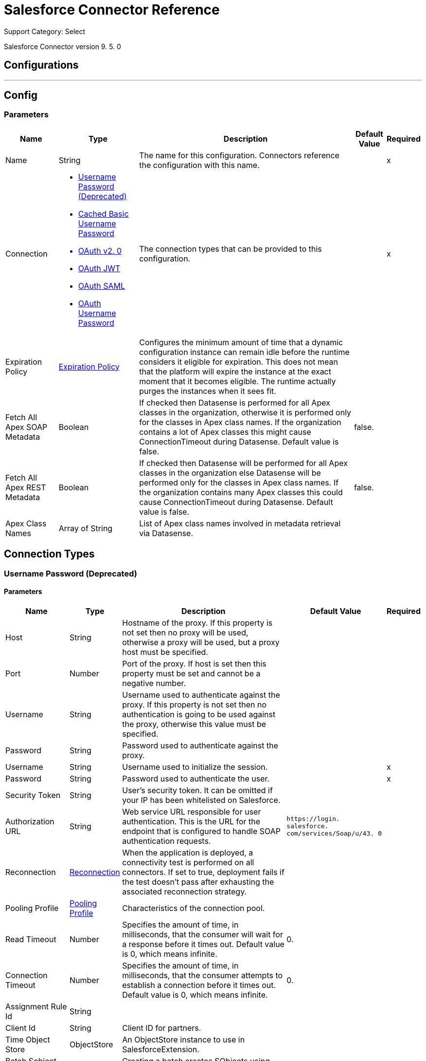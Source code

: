 = Salesforce Connector Reference

Support Category: Select

Salesforce Connector version 9. 5. 0

== Configurations
---
[[sfdc-config]]
== Config

=== Parameters

[%header%autowidth.spread]
|===
| Name | Type | Description | Default Value | Required
|Name | String | The name for this configuration. Connectors reference the configuration with this name. | |x
| Connection a| * <<sfdc-config_basic, Username Password (Deprecated)>>
* <<sfdc-config_cached-basic, Cached Basic Username Password>>
* <<sfdc-config_config-with-oauth, OAuth v2. 0>>
* <<sfdc-config_oauth-jwt, OAuth JWT>>
* <<sfdc-config_oauth-saml, OAuth SAML>>
* <<sfdc-config_oauth-user-pass, OAuth Username Password>>
 | The connection types that can be provided to this configuration. | |x
| Expiration Policy a| <<ExpirationPolicy>> | Configures the minimum amount of time that a dynamic configuration instance can remain idle before the runtime considers it eligible for expiration. This does not mean that the platform will expire the instance at the exact moment that it becomes eligible. The runtime actually purges the instances when it sees fit. |  |
| Fetch All Apex SOAP Metadata a| Boolean | If checked then Datasense is performed for all Apex classes in the organization, otherwise it is performed only for the classes in Apex class names. If the organization contains a lot of Apex classes this might cause ConnectionTimeout during Datasense. Default value is false. | false. |
| Fetch All Apex REST Metadata a| Boolean | If checked then Datasense will be performed for all Apex classes in the organization else Datasense will be performed only for the classes in Apex class names. If the organization contains many Apex classes this could cause ConnectionTimeout during Datasense. Default value is false. | false. |
| Apex Class Names a| Array of String | List of Apex class names involved in metadata retrieval via Datasense. |  |
|===

== Connection Types
[[sfdc-config_basic]]
=== Username Password (Deprecated)


==== Parameters

[%header%autowidth.spread]
|===
| Name | Type | Description | Default Value | Required
| Host a| String | Hostname of the proxy. If this property is not set then no proxy will be used, otherwise a proxy will be used, but a proxy host must be specified. |  |
| Port a| Number | Port of the proxy. If host is set then this property must be set and cannot be a negative number. |  |
| Username a| String | Username used to authenticate against the proxy. If this property is not set then no authentication is going to be used against the proxy, otherwise this value must be specified. |  |
| Password a| String | Password used to authenticate against the proxy. |  |
| Username a| String | Username used to initialize the session. |  |x
| Password a| String | Password used to authenticate the user. |  |x
| Security Token a| String | User's security token. It can be omitted if your IP has been whitelisted on Salesforce. |  |
| Authorization URL a| String | Web service URL responsible for user authentication. This is the URL for the endpoint that is configured to handle SOAP authentication requests. | `+https://login. salesforce. com/services/Soap/u/43. 0+` |
| Reconnection a| <<Reconnection>> | When the application is deployed, a connectivity test is performed on all connectors. If set to true, deployment fails if the test doesn't pass after exhausting the associated reconnection strategy. |  |
| Pooling Profile a| <<PoolingProfile>> | Characteristics of the connection pool. |  |
| Read Timeout a| Number | Specifies the amount of time, in milliseconds, that the consumer will wait for a response before it times out. Default value is 0, which means infinite. | 0. |
| Connection Timeout a| Number | Specifies the amount of time, in milliseconds, that the consumer attempts to establish a connection before it times out. Default value is 0, which means infinite. | 0. |
| Assignment Rule Id a| String |  |  |
| Client Id a| String | Client ID for partners. |  |
| Time Object Store a| ObjectStore | An ObjectStore instance to use in SalesforceExtension. |  |
| Batch Sobject Max Depth a| Number | Creating a batch creates SObjects using this value for the MAX_DEPTH check. | 5. |
| Session Id a| String |  |  |
| Service Endpoint a| String |  |  |
| Disable session invalidation a| Boolean | If set to true then the session will not be invalidated when the connection pool deems the connection is no longer needed. This could be useful if you use the same username from several applications and get the same session from Salesforce. Default value is false. | false. |
| Allow field truncation support a| Boolean | If true, truncates field values that are too long, which is the behavior in API versions 14. 0 and earlier. Default is false: no change in behavior. If a string or text area value is too large, the operation fails and the fault code STRING_TOO_LONG is returned. | false. |
| Use default rule a| Boolean | If true, the default (active) assignment rule for a Case or Lead is used. If specified, do not specify an assignmentRuleId. If true for an Account, all territory assignment rules are applied, and if false, no territory assignment rules are applied. Default value is false. | false. |
| Can Clear Fields by Updating Field value to Null a| Boolean | If false, then in order to clear a field its name must be provided in an update request in the 'fieldsToNull' field, otherwise, for clearing a field it can also be simply added to the request with the value 'null'. Default value is false. | false. |
|===
[[sfdc-config_cached-basic]]
=== Cached Basic Username Password


==== Parameters

[%header%autowidth.spread]
|===
| Name | Type | Description | Default Value | Required
| Advanced Reconnection Params a| <<AdvancedReconnectionParams>> |  |  |
| Host a| String | Hostname of the proxy. If this property is not set then no proxy will be used, otherwise a proxy will be used, but a proxy host must be specified. |  |
| Port a| Number | Port of the proxy. If host is set then this property must be set and cannot be a negative number. |  |
| Username a| String | Username used to authenticate against the proxy. If this property is not set then no authentication is going to be used against the proxy, otherwise this value must be specified. |  |
| Password a| String | Password used to authenticate against the proxy. |  |
| Username a| String | Username used to initialize the session. |  |x
| Password a| String | Password used to authenticate the user. |  |x
| Security Token a| String | User's security token. It can be omitted if your IP has been whitelisted on Salesforce. |  |
| Authorization URL a| String | Web service URL responsible for user authentication. This is the URL for the endpoint that is configured to handle SOAP authentication requests. | `+https://login. salesforce. com/services/Soap/u/43. 0+`. |
| Reconnection a| <<Reconnection>> | When the application is deployed, a connectivity test is performed on all connectors. If set to true, deployment fails if the test doesn't pass after exhausting the associated reconnection strategy. |  |
| Read Timeout a| Number | Specifies the amount of time, in milliseconds, that the consumer will wait for a response before it times out. Default value is 0, which means infinite. | 0. |
| Connection Timeout a| Number | Specifies the amount of time, in milliseconds, that the consumer attempts to establish a connection before it times out. Default value is 0, which means infinite. | 0. |
| Assignment Rule Id a| String |  |  |
| Client Id a| String | Client ID for partners. |  |
| Time Object Store a| ObjectStore | An ObjectStore instance to use in SalesforceExtension#getUpdatedObjects. |  |
| Batch Sobject Max Depth a| Number | Creating a batch creates SObjects using this value for the MAX_DEPTH check. | 5. |
| Session Id a| String |  |  |
| Service Endpoint a| String |  |  |
| Disable session invalidation a| Boolean | If set to true then the session will not be invalidated when the connection pool deems the connection is no longer needed. This could be useful if you use the same username from several applications and get the same session from Salesforce. Default value is false. | false. |
| Allow field truncation support a| Boolean | If true, truncates field values that are too long, which is the behavior in API versions 14. 0 and earlier. Default is false: no change in behavior. If a string or text area value is too large, the operation fails and the fault code STRING_TOO_LONG is returned. | false. |
| Use default rule a| Boolean | If true, the default (active) assignment rule for a Case or Lead is used. If specified, do not specify an assignmentRuleId. If true for an Account, all territory assignment rules are applied, and if false, no territory assignment rules are applied. Default value is false. | false. |
| Can Clear Fields by Updating Field value to Null a| Boolean | If false, then in order to clear a field its name must be provided in an update request in the 'fieldsToNull' field, otherwise, for clearing a field it can also be simply added to the request with the value 'null'. Default value is false. | false. |
|===
[[sfdc-config_config-with-oauth]]
=== OAuth v2. 0


==== Parameters

[%header%autowidth.spread]
|===
| Name | Type | Description | Default Value | Required
| Host a| String | Hostname of the proxy. If this property is not set then no proxy will be used, otherwise a proxy will be used, but a proxy host must be specified. |  |
| Port a| Number | Port of the proxy. If host is set then this property must be set and cannot be a negative number. |  |
| Username a| String | Username used to authenticate against the proxy. If this property is not set then no authentication is going to be used against the proxy, otherwise this value must be specified. |  |
| Password a| String | Password used to authenticate against the proxy. |  |
| Read Timeout a| Number | Specifies the amount of time, in milliseconds, that the consumer will wait for a response before it times out. Default value is 0, which means infinite. | 0. |
| Connection Timeout a| Number | Specifies the amount of time, in milliseconds, that the consumer attempts to establish a connection before it times out. Default value is 0, which means infinite. | 0. |
| Assignment Rule Id a| String |  |  |
| Client Id a| String | Client ID for partners. |  |
| Time Object Store a| ObjectStore | An ObjectStore instance to use in <a href="#_get_updated_objects">SalesforceExtension#getUpdatedObjects</a>. |  |
| Batch Sobject Max Depth a| Number | Creating a batch creates SObjects using this value for the MAX_DEPTH check. | 5. |
| Api Version a| Number |  | 43. 0. |
| Disable session invalidation a| Boolean | If set to true then the session will not be invalidated when the connection pool deems the connection is no longer needed. This could be useful if you use the same username from several applications and get the same session from Salesforce. Default value is false. | false. |
| Allow field truncation support a| Boolean | If true, truncates field values that are too long, which is the behavior in API versions 14. 0 and earlier. Default is false: no change in behavior. If a string or text area value is too large, the operation fails and the fault code STRING_TOO_LONG is returned. | false. |
| Use default rule a| Boolean | If true, the default (active) assignment rule for a Case or Lead is used. If specified, do not specify an assignmentRuleId. If true for an Account, all territory assignment rules are applied, and if false, no territory assignment rules are applied. Default value is false. | false. |
| Can Clear Fields by Updating Field value to Null a| Boolean | If false, then in order to clear a field its name must be provided in an update request in the 'fieldsToNull' field, otherwise, for clearing a field it can also be simply added to the request with the value 'null'. Default value is false. | false. |
| Display a| Enumeration, one of:

** PAGE
** POPUP
** TOUCH |  |  |x
| Immediate a| Enumeration, one of:

** TRUE
** FALSE |  | FALSE. |
| Prompt a| Enumeration, one of:

** LOGIN
** CONSENT |  | LOGIN. |
| Reconnection a| <<Reconnection>> | When the application is deployed, a connectivity test is performed on all connectors. If set to true, deployment fails if the test doesn't pass after exhausting the associated reconnection strategy. |  |
| Pooling Profile a| <<PoolingProfile>> | Characteristics of the connection pool. |  |
| Consumer Key a| String | The OAuth consumerKey as registered with the service provider. |  |x
| Consumer Secret a| String | The OAuth consumerSecret as registered with the service provider. |  |x
| Authorization Url a| String | The service provider's authorization endpoint URL. | `+https://login. salesforce. com/services/oauth2/authorize+`. |
| Access Token Url a| String | The service provider's accessToken endpoint URL. | `+https://login. salesforce. com/services/oauth2/token+`. |
| Scopes a| String | The OAuth scopes to be requested during the dance. If not provided, it will default to those in the annotation. |  |
| Resource Owner Id a| String | The resourceOwnerId which each component should use if it doesn't reference otherwise. |  |
| Before a| String | The name of a flow to be executed right before starting the OAuth dance. |  |
| After a| String | The name of a flow to be executed right after an accessToken has been received. |  |
| Listener Config a| String | A reference to an `<http:listener-config />` to be used in order to create the listener that will catch the access token callback endpoint. |  |x
| Callback Path a| String | The path of the access token callback endpoint. |  |x
| Authorize Path a| String | The path of the local HTTP endpoint which triggers the OAuth dance. |  |x
| External Callback Url a| String | If the callback endpoint is behind a proxy or should be accessed through a non direct URL, use this parameter to tell the OAuth provider the URL it should use to access the callback. |  |
| Object Store a| String | A reference to the object store that should be used to store each resource owner id's data. If not specified, runtime will automatically provision the default one. |  |
|===
[[sfdc-config_oauth-jwt]]
=== OAuth JWT


==== Parameters

[%header%autowidth.spread]
|===
| Name | Type | Description | Default Value | Required
| Host a| String | Hostname of the proxy. If this property is not set then no proxy will be used, otherwise a proxy will be used, but a proxy host must be specified. |  |
| Port a| Number | Port of the proxy. If host is set then this property must be set and cannot be a negative number. |  |
| Username a| String | Username used to authenticate against the proxy. If this property is not set then no authentication is going to be used against the proxy, otherwise this value must be specified. |  |
| Password a| String | Password used to authenticate against the proxy. |  |
| Read Timeout a| Number | Specifies the amount of time, in milliseconds, that the consumer will wait for a response before it times out. Default value is 0, which means infinite. | 0. |
| Connection Timeout a| Number | Specifies the amount of time, in milliseconds, that the consumer attempts to establish a connection before it times out. Default value is 0, which means infinite. | 0. |
| Assignment Rule Id a| String |  |  |
| Client Id a| String | Client ID for partners. |  |
| Time Object Store a| ObjectStore | An ObjectStore instance to use in <a href="#_get_updated_objects">SalesforceExtension#getUpdatedObjects</a>. |  |
| Batch Sobject Max Depth a| Number | Creating a batch creates SObjects using this value for the MAX_DEPTH check. | 5. |
| Api Version a| Number |  | 43. 0. |
| Disable session invalidation a| Boolean | If set to true then the session will not be invalidated when the connection pool deems the connection is no longer needed. This could be useful if you use the same username from several applications and get the same session from Salesforce. Default value is false. | false. |
| Allow field truncation support a| Boolean | If true, truncates field values that are too long, which is the behavior in API versions 14. 0 and earlier. Default is false: no change in behavior. If a string or text area value is too large, the operation fails and the fault code STRING_TOO_LONG is returned. | false. |
| Use default rule a| Boolean | If true, the default (active) assignment rule for a Case or Lead is used. If specified, do not specify an assignmentRuleId. If true for an Account, all territory assignment rules are applied, and if false, no territory assignment rules are applied. Default value is false. | false. |
| Can Clear Fields by Updating Field value to Null a| Boolean | If false, then in order to clear a field its name must be provided in an update request in the 'fieldsToNull' field, otherwise, for clearing a field it can also be simply added to the request with the value 'null'. Default value is false. | false. |
| Consumer Key a| String | Consumer key for Salesforce connected app. |  |x
| Key Store a| String | Path to key store used to sign data during authentication. |  |x
| Store Password a| String | Password of key store. |  |x
| Principal a| String | Username of desired Salesforce user to take action on behalf of. |  |x
| Token Endpoint a| String | URL pointing to the server responsible for providing the authentication token. According to Salesforce it should be `+https://login. salesforce. com/services/oauth2/token+`, or, if implementing for a community, `+https://acme. force. com/customers/services/oauth2/token+` (where acme. force. com/customers is your community URL). | `+https://login. salesforce. com/services/oauth2/token+`. |
| Reconnection a| <<Reconnection>> | When the application is deployed, a connectivity test is performed on all connectors. If set to true, deployment fails if the test doesn't pass after exhausting the associated reconnection strategy. |  |
| Pooling Profile a| <<PoolingProfile>> | Characteristics of the connection pool. |  |
|===
[[sfdc-config_oauth-saml]]
=== OAuth SAML


==== Parameters

[%header%autowidth.spread]
|===
| Name | Type | Description | Default Value | Required
| Host a| String | Hostname of the proxy. If this property is not set then no proxy will be used, otherwise a proxy will be used, but a proxy host must be specified. |  |
| Port a| Number | Port of the proxy. If host is set then this property must be set and cannot be a negative number. |  |
| Username a| String | Username used to authenticate against the proxy. If this property is not set then no authentication is going to be used against the proxy, otherwise this value must be specified. |  |
| Password a| String | Password used to authenticate against the proxy. |  |
| Read Timeout a| Number | Specifies the amount of time, in milliseconds, that the consumer will wait for a response before it times out. Default value is 0, which means infinite. | 0. |
| Connection Timeout a| Number | Specifies the amount of time, in milliseconds, that the consumer attempts to establish a connection before it times out. Default value is 0, which means infinite. | 0. |
| Assignment Rule Id a| String |  |  |
| Client Id a| String | Client ID for partners. |  |
| Time Object Store a| ObjectStore | An ObjectStore instance to use in <a href="#_get_updated_objects">SalesforceExtension#getUpdatedObjects</a>. |  |
| Batch Sobject Max Depth a| Number | Creating a batch creates SObjects using this value for the MAX_DEPTH check. | 5. |
| Api Version a| Number |  | 43. 0. |
| Disable session invalidation a| Boolean | If set to true then the session will not be invalidated when the connection pool deems the connection is no longer needed. This could be useful if you use the same username from several applications and get the same session from Salesforce. Default value is false. | false. |
| Allow field truncation support a| Boolean | If true, truncates field values that are too long, which is the behavior in API versions 14. 0 and earlier. Default is false: no change in behavior. If a string or text area value is too large, the operation fails and the fault code STRING_TOO_LONG is returned. | false. |
| Use default rule a| Boolean | If true, the default (active) assignment rule for a Case or Lead is used. If specified, do not specify an assignmentRuleId. If true for an Account, all territory assignment rules are applied, and if false, no territory assignment rules are applied. Default value is false. | false. |
| Can Clear Fields by Updating Field value to Null a| Boolean | If false, then in order to clear a field its name must be provided in an update request in the 'fieldsToNull' field, otherwise, for clearing a field it can also be simply added to the request with the value 'null'. Default value is false. | false. |
| Consumer Key a| String | Consumer key for Salesforce connected app. |  |x
| Key Store a| String | Path to key store used to sign data during authentication. |  |x
| Store Password a| String | Password of key store. |  |x
| Principal a| String | Username of desired Salesforce user to take action on behalf of. |  |x
| Token Endpoint a| String | URL pointing to the server responsible for providing the authentication token. According to Salesforce it should be `+https://login. salesforce. com/services/oauth2/token+`, or, if implementing for a community, `+https://acme. force. com/customers/services/oauth2/token+` (where acme. force. com/customers is your community URL). | `+https://login. salesforce. com/services/oauth2/token+`. |
| Reconnection a| <<Reconnection>> | When the application is deployed, a connectivity test is performed on all connectors. If set to true, deployment fails if the test doesn't pass after exhausting the associated reconnection strategy. |  |
| Pooling Profile a| <<PoolingProfile>> | Characteristics of the connection pool. |  |
|===
[[sfdc-config_oauth-user-pass]]
=== OAuth Username Password


==== Parameters

[%header%autowidth.spread]
|===
| Name | Type | Description | Default Value | Required
| Host a| String | Hostname of the proxy. If this property is not set then no proxy will be used, otherwise a proxy will be used, but a proxy host must be specified. |  |
| Port a| Number | Port of the proxy. If host is set then this property must be set and cannot be a negative number. |  |
| Username a| String | Username used to authenticate against the proxy. If this property is not set then no authentication is going to be used against the proxy, otherwise this value must be specified. |  |
| Password a| String | Password used to authenticate against the proxy. |  |
| Read Timeout a| Number | Specifies the amount of time, in milliseconds, that the consumer will wait for a response before it times out. Default value is 0, which means infinite. | 0. |
| Connection Timeout a| Number | Specifies the amount of time, in milliseconds, that the consumer attempts to establish a connection before it times out. Default value is 0, which means infinite. | 0. |
| Assignment Rule Id a| String |  |  |
| Client Id a| String | Client ID for partners. |  |
| Time Object Store a| ObjectStore | An ObjectStore instance to use in <a href="#_get_updated_objects">SalesforceExtension#getUpdatedObjects</a>. |  |
| Batch Sobject Max Depth a| Number | Creating a batch creates SObjects using this value for the MAX_DEPTH check. | 5. |
| Api Version a| Number |  | 43. 0. |
| Disable session invalidation a| Boolean | If set to true then the session will not be invalidated when the connection pool deems the connection is no longer needed. This could be useful if you use the same username from several applications and get the same session from Salesforce. Default value is false. | false. |
| Allow field truncation support a| Boolean | If true, truncates field values that are too long, which is the behavior in API versions 14. 0 and earlier. Default is false: no change in behavior. If a string or text area value is too large, the operation fails and the fault code STRING_TOO_LONG is returned. | false. |
| Use default rule a| Boolean | If true, the default (active) assignment rule for a Case or Lead is used. If specified, do not specify an assignmentRuleId. If true for an Account, all territory assignment rules are applied, and if false, no territory assignment rules are applied. Default value is false. | false. |
| Can Clear Fields by Updating Field value to Null a| Boolean | If false, then in order to clear a field its name must be provided in an update request in the 'fieldsToNull' field, otherwise, for clearing a field it can also be simply added to the request with the value 'null'. Default value is false. | false. |
| Consumer Key a| String | Consumer key for Salesforce connected app. |  |x
| Consumer Secret a| String | Your application's client secret (consumer secret in Remote Access Detail). |  |x
| Username a| String | Username used to initialize the session. |  |x
| Password a| String | Password used to authenticate the user. |  |x
| Security Token a| String | User's security token. It can be omitted if your IP has been whitelisted on Salesforce. |  |
| Token Endpoint a| String | URL pointing to the server responsible for providing the authentication token. According to Salesforce it should be `+https://login. salesforce. com/services/oauth2/token+`, or, if implementing for a community, `+https://acme. force. com/customers/services/oauth2/token+` (where acme. force. com/customers is your community URL). | `+https://login. salesforce. com/services/oauth2/token+`. |
| Reconnection a| <<Reconnection>> | When the application is deployed, a connectivity test is performed on all connectors. If set to true, deployment fails if the test doesn't pass after exhausting the associated reconnection strategy. |  |
| Pooling Profile a| <<PoolingProfile>> | Characteristics of the connection pool. |  |
|===

== Associated Operations

* <<abortJob>>
* <<abortJobV2>>
* <<batchInfo>>
* <<batchInfoList>>
* <<batchResult>>
* <<batchResultStream>>
* <<bulkInfo>>
* <<bulkInfoList>>
* <<bulkResult>>
* <<bulkResultStream>>
* <<changeOwnPassword>>
* <<closeJob>>
* <<convertLead>>
* <<create>>
* <<createBatch>>
* <<createBatchForQuery>>
* <<createBatchStream>>
* <<createBulk>>
* <<createBulkForQuery>>
* <<createJob>>
* <<createJobBulkV2>>
* <<createMetadata>>
* <<createMultiple>>
* <<createMultipleBatch>>
* <<createMultipleBatchStream>>
* <<createMultipleBulk>>
* <<createSingle>>
* <<delete>>
* <<deleteJobV2>>
* <<deleteMetadata>>
* <<deleteMultiple>>
* <<deployMetadata>>
* <<describeGlobal>>
* <<describeMetadata>>
* <<describeSobject>>
* <<findDuplicates>>
* <<findDuplicatesByIds>>
* <<getAllJobsV2>>
* <<getBulkJobStateBulkV2>>
* <<getDeleted>>
* <<getDeletedRange>>
* <<getServerTimestamp>>
* <<getSessionId>>
* <<getUpdated>>
* <<getUpdatedObjects>>
* <<getUpdatedRange>>
* <<getUserInfo>>
* <<hardDeleteBulk>>
* <<hardDeleteMultiple>>
* <<invokeApexRestMethod>>
* <<invokeApexSoapMethod>>
* <<jobInfo>>
* <<listMetadata>>
* <<merge>>
* <<nonPaginatedQuery>>
* <<publishPlatformEventMessage>>
* <<publishStreamingChannel>>
* <<publishTopic>>
* <<pushGenericEvent>>
* <<query>>
* <<queryAll>>
* <<queryMultipleResultStream>>
* <<queryResultStream>>
* <<querySingle>>
* <<readMetadata>>
* <<renameMetadata>>
* <<resetPassword>>
* <<retrieve>>
* <<retrieveMetadata>>
* <<retrieveRecordFailureBulkV2>>
* <<retrieveRecordFailureMultiple>>
* <<retrieveRecordSuccessBulkV2>>
* <<retrieveRecordSuccessMultiple>>
* <<search>>
* <<setPassword>>
* <<unauthorize>>
* <<update>>
* <<updateBulk>>
* <<updateMetadata>>
* <<updateMultiple>>
* <<updateMultipleBulk>>
* <<updateSingle>>
* <<upsert>>
* <<upsertBulk>>
* <<upsertMetadata>>
* <<upsertMultiple>>
* <<upsertMultipleBulk>>

== Associated Sources

* <<deleted-object>>
* <<modified-object>>
* <<new-object>>
* <<replay-channel>>
* <<replay-topic>>
* <<subscribe-channel>>
* <<subscribe-topic>>


== Operations

[[abortJob]]
== Abort Job

`<salesforce:abort-job>`


Aborts an open Job given its ID. 


=== Parameters

[%header%autowidth.spread]
|===
| Name | Type | Description | Default Value | Required
| Configuration | String | The name of the configuration to use. | |x
| Job id a| String | The Job ID identifying the Job to be aborted. |  |x
| Target Variable a| String | The name of a variable in which the output of the operation is placed. |  |
| Target Value a| String | An expression that will be evaluated against the operation's output and the outcome of that expression is stored in the target variable. | `#[payload]` |
| Reconnection Strategy a| * <<reconnect>>
* <<reconnect-forever>> | A retry strategy in case of connectivity errors. |  |
|===

=== Output

[%autowidth.spread]
|===
|Type a| <<JobInfo>>
|===

=== For Configurations

* <<sfdc-config>>

=== Throws

* SALESFORCE:CONNECTIVITY
* SALESFORCE:UNKNOWN
* SALESFORCE:INVALID_STRUCTURE_FOR_INPUT_DATA
* SALESFORCE:RETRY_EXHAUSTED
* SALESFORCE:INVALID_SESSION
* SALESFORCE:INVALID_REQUEST_DATA


[[abortJobV2]]
== Abort Job V2

`<salesforce:abort-job-v2>`


Aborts an ongoing Bulk API V2 Job. This call uses the Bulk API v2. 


=== Parameters

[%header%autowidth.spread]
|===
| Name | Type | Description | Default Value | Required
| Configuration | String | The name of the configuration to use. | |x
| Id a| String | The ID of the Job. |  |x
| Target Variable a| String | The name of a variable in which the output of the operation is placed. |  |
| Target Value a| String | An expression that will be evaluated against the operation's output and the outcome of that expression is stored in the target variable. | `#[payload]` |
| Reconnection Strategy a| * <<reconnect>>
* <<reconnect-forever>> | A retry strategy in case of connectivity errors. |  |
|===

=== Output

[%autowidth.spread]
|===
| *Type* a| <<BulkJobState>>
|===

=== For Configurations

* <<sfdc-config>>

=== Throws

* SALESFORCE:CONNECTIVITY
* SALESFORCE:UNKNOWN
* SALESFORCE:INVALID_STRUCTURE_FOR_INPUT_DATA
* SALESFORCE:RETRY_EXHAUSTED
* SALESFORCE:INVALID_SESSION
* SALESFORCE:INVALID_REQUEST_DATA


[[batchInfo]]
== Batch Info

`<salesforce:batch-info>`


Access latest BatchInfo of a submitted BatchInfo. Allows tracking of the execution status. 


=== Parameters

[%header%autowidth.spread]
|===
| Name | Type | Description | Default Value | Required
| Configuration | String | The name of the configuration to use. | |x
| Batch info a| <<BatchInfo>> | The org. mule. extension. salesforce. api. bulk. BatchInfo being monitored. | `#[payload]` |
| Content type a| Enumeration, one of:

** XML
** CSV
** JSON
** ZIP_XML
** ZIP_CSV
** ZIP_JSON | Content type used at job creation. If not provided default value used is ContentType. XML. |  |
| Target Variable a| String | The name of a variable in which the output of the operation is placed. |  |
| Target Value a| String | An expression that will be evaluated against the operation's output and the outcome of that expression is stored in the target variable. | `#[payload]` |
| Reconnection Strategy a| * <<reconnect>>
* <<reconnect-forever>> | A retry strategy in case of connectivity errors. |  |
|===

=== Output

[%autowidth.spread]
|===
|Type a| <<BatchInfo>>
|===

=== For Configurations

* <<sfdc-config>>

=== Throws

* SALESFORCE:CONNECTIVITY
* SALESFORCE:UNKNOWN
* SALESFORCE:INVALID_STRUCTURE_FOR_INPUT_DATA
* SALESFORCE:RETRY_EXHAUSTED
* SALESFORCE:INVALID_SESSION
* SALESFORCE:INVALID_REQUEST_DATA


[[batchInfoList]]
== Batch Info List

`<salesforce:batch-info-list>`


Get information about all batches in a job. 


=== Parameters

[%header%autowidth.spread]
|===
| Name | Type | Description | Default Value | Required
| Configuration | String | The name of the configuration to use. | |x
| Job Id a| String | ID of the job that you want to retrieve batch information for. | `#[payload]` |
| Content type a| Enumeration, one of:

** XML
** CSV
** JSON
** ZIP_XML
** ZIP_CSV
** ZIP_JSON | Content type used at job creation. If not provided default value used is ContentType. XML. |  |
| Target Variable a| String | The name of a variable in which the output of the operation is placed. |  |
| Target Value a| String | An expression that will be evaluated against the operation's output and the outcome of that expression is stored in the target variable. | `#[payload]` |
| Reconnection Strategy a| * <<reconnect>>
* <<reconnect-forever>> | A retry strategy in case of connectivity errors. |  |
|===

=== Output

[%autowidth.spread]
|===
|Type a| Array of <<BatchInfo>>
|===

=== For Configurations

* <<sfdc-config>>

=== Throws

* SALESFORCE:CONNECTIVITY
* SALESFORCE:UNKNOWN
* SALESFORCE:INVALID_STRUCTURE_FOR_INPUT_DATA
* SALESFORCE:RETRY_EXHAUSTED
* SALESFORCE:INVALID_SESSION
* SALESFORCE:INVALID_REQUEST_DATA


[[batchResult]]
== Batch Result

`<salesforce:batch-result>`


Access com. sforce. async. BatchResult of a submitted BatchInfo. 


=== Parameters

[%header%autowidth.spread]
|===
| Name | Type | Description | Default Value | Required
| Configuration | String | The name of the configuration to use. | |x
| Batch To Retrieve a| <<BatchInfo>> | The com. sforce. async. BatchInfo being monitored. | `#[payload]` |
| Content type a| Enumeration, one of:

** XML
** CSV
** JSON
** ZIP_XML
** ZIP_CSV
** ZIP_JSON | Content type used at job creation. If not provided default value used is ContentType. XML. |  |
| Target Variable a| String | The name of a variable in which the output of the operation is placed. |  |
| Target Value a| String | An expression that will be evaluated against the operation's output and the outcome of that expression is stored in the target variable. | `#[payload]` |
| Reconnection Strategy a| * <<reconnect>>
* <<reconnect-forever>> | A retry strategy in case of connectivity errors. |  |
|===

=== Output

[%autowidth.spread]
|===
|Type a| <<BatchResult>>
|===

=== For Configurations

* <<sfdc-config>>

=== Throws

* SALESFORCE:CONNECTIVITY
* SALESFORCE:UNKNOWN
* SALESFORCE:INVALID_STRUCTURE_FOR_INPUT_DATA
* SALESFORCE:RETRY_EXHAUSTED
* SALESFORCE:INVALID_SESSION
* SALESFORCE:INVALID_REQUEST_DATA


[[batchResultStream]]
== Batch Result Stream

`<salesforce:batch-result-stream>`


Access com. sforce. async. BatchResult of a submitted BatchInfo. 


=== Parameters

[%header%autowidth.spread]
|===
| Name | Type | Description | Default Value | Required
| Configuration | String | The name of the configuration to use. | |x
| Batch To Retrieve a| <<BatchInfo>> | The com. sforce. async. BatchInfo being monitored. | `#[payload]` |
| Streaming Strategy a| * <<repeatable-in-memory-stream>>
* <<repeatable-file-store-stream>>
* non-repeatable-stream | Configure if repeatable streams should be used and their behavior. |  |
| Headers a| Object |  |  |
| Target Variable a| String | The name of a variable in which the output of the operation is placed. |  |
| Target Value a| String | An expression that will be evaluated against the operation's output and the outcome of that expression is stored in the target variable. | `#[payload]` |
| Reconnection Strategy a| * <<reconnect>>
* <<reconnect-forever>> | A retry strategy in case of connectivity errors. |  |
|===

=== Output

[%autowidth.spread]
|===
|Type a| Binary
|===

=== For Configurations

* <<sfdc-config>>

=== Throws

* SALESFORCE:CONNECTIVITY
* SALESFORCE:UNKNOWN
* SALESFORCE:INVALID_STRUCTURE_FOR_INPUT_DATA
* SALESFORCE:RETRY_EXHAUSTED
* SALESFORCE:INVALID_SESSION
* SALESFORCE:INVALID_REQUEST_DATA


[[bulkInfo]]
== Bulk Info

`<salesforce:bulk-info>`


Access latest BatchInfo of a submitted BatchInfo. Allows tracking of the execution status. 


=== Parameters

[%header%autowidth.spread]
|===
| Name | Type | Description | Default Value | Required
| Configuration | String | The name of the configuration to use. | |x
| Batch info a| <<BatchInfo>> | The org. mule. extension. salesforce. api. bulk. BatchInfo being monitored. | `#[payload]` |
| Content type a| Enumeration, one of:

** XML
** CSV
** JSON
** ZIP_XML
** ZIP_CSV
** ZIP_JSON | Content type used at job creation. If not provided default value used is ContentType. XML. |  |
| Target Variable a| String | The name of a variable in which the output of the operation is placed. |  |
| Target Value a| String | An expression that will be evaluated against the operation's output and the outcome of that expression is stored in the target variable. | `#[payload]` |
| Reconnection Strategy a| * <<reconnect>>
* <<reconnect-forever>> | A retry strategy in case of connectivity errors. |  |
|===

=== Output

[%autowidth.spread]
|===
|Type a| <<BulkOperationResult>>
|===

=== For Configurations

* <<sfdc-config>>

=== Throws

* SALESFORCE:CONNECTIVITY
* SALESFORCE:UNKNOWN
* SALESFORCE:INVALID_STRUCTURE_FOR_INPUT_DATA
* SALESFORCE:RETRY_EXHAUSTED
* SALESFORCE:INVALID_SESSION
* SALESFORCE:INVALID_REQUEST_DATA


[[bulkInfoList]]
== Bulk Info List

`<salesforce:bulk-info-list>`


Get information about all batches in a job. 


=== Parameters

[%header%autowidth.spread]
|===
| Name | Type | Description | Default Value | Required
| Configuration | String | The name of the configuration to use. | |x
| Job Id a| String | id of the job that you want to retrieve batch information for. | `#[payload]` |
| Target Variable a| String | The name of a variable in which the output of the operation is placed. |  |
| Target Value a| String | An expression that will be evaluated against the operation's output and the outcome of that expression is stored in the target variable. | `#[payload]` |
| Reconnection Strategy a| * <<reconnect>>
* <<reconnect-forever>> | A retry strategy in case of connectivity errors. |  |
|===

=== Output

[%autowidth.spread]
|===
|Type a| <<BulkOperationResult>>
|===

=== For Configurations

* <<sfdc-config>>

=== Throws

* SALESFORCE:CONNECTIVITY
* SALESFORCE:UNKNOWN
* SALESFORCE:INVALID_STRUCTURE_FOR_INPUT_DATA
* SALESFORCE:RETRY_EXHAUSTED
* SALESFORCE:INVALID_SESSION
* SALESFORCE:INVALID_REQUEST_DATA


[[bulkResult]]
== Bulk Result

`<salesforce:bulk-result>`


Access com. sforce. async. BatchResult of a submitted BatchInfo. 


=== Parameters

[%header%autowidth.spread]
|===
| Name | Type | Description | Default Value | Required
| Configuration | String | The name of the configuration to use. | |x
| Batch To Retrieve a| <<BatchInfo>> | The com. sforce. async. BatchInfo being monitored. | `#[payload]` |
| Target Variable a| String | The name of a variable in which the output of the operation is placed. |  |
| Target Value a| String | An expression that will be evaluated against the operation's output and the outcome of that expression is stored in the target variable. | `#[payload]` |
| Reconnection Strategy a| * <<reconnect>>
* <<reconnect-forever>> | A retry strategy in case of connectivity errors. |  |
|===

=== Output

[%autowidth.spread]
|===
|Type a| <<BulkOperationResult>>
|===

=== For Configurations

* <<sfdc-config>>

=== Throws

* SALESFORCE:CONNECTIVITY
* SALESFORCE:UNKNOWN
* SALESFORCE:INVALID_STRUCTURE_FOR_INPUT_DATA
* SALESFORCE:RETRY_EXHAUSTED
* SALESFORCE:INVALID_SESSION
* SALESFORCE:INVALID_REQUEST_DATA


[[bulkResultStream]]
== Bulk Result Stream

`<salesforce:bulk-result-stream>`


Access com. sforce. async. BatchResult of a submitted BatchInfo. 


=== Parameters

[%header%autowidth.spread]
|===
| Name | Type | Description | Default Value | Required
| Configuration | String | The name of the configuration to use. | |x
| Batch To Retrieve a| <<BatchInfo>> | The com. sforce. async. BatchInfo being monitored. | `#[payload]` |
| Headers a| Object |  |  |
| Target Variable a| String | The name of a variable in which the output of the operation is placed. |  |
| Target Value a| String | An expression that will be evaluated against the operation's output and the outcome of that expression is stored in the target variable. | `#[payload]` |
| Reconnection Strategy a| * <<reconnect>>
* <<reconnect-forever>> | A retry strategy in case of connectivity errors. |  |
|===

=== Output

[%autowidth.spread]
|===
|Type a| <<BulkOperationResult>>
|===

=== For Configurations

* <<sfdc-config>>

=== Throws

* SALESFORCE:CONNECTIVITY
* SALESFORCE:UNKNOWN
* SALESFORCE:INVALID_STRUCTURE_FOR_INPUT_DATA
* SALESFORCE:RETRY_EXHAUSTED
* SALESFORCE:INVALID_SESSION
* SALESFORCE:INVALID_REQUEST_DATA


[[changeOwnPassword]]
== Change Own Password

`<salesforce:change-own-password>`


Changes the password of the user linked to the connector's configuration. 


=== Parameters

[%header%autowidth.spread]
|===
| Name | Type | Description | Default Value | Required
| Configuration | String | The name of the configuration to use. | |x
| Old Password a| String | The old password to be changed. |  |x
| New Password a| String | The new password to be changed. |  |x
| Reconnection Strategy a| * <<reconnect>>
* <<reconnect-forever>> | A retry strategy in case of connectivity errors. |  |
|===


=== For Configurations

* <<sfdc-config>>

=== Throws

* SALESFORCE:CONNECTIVITY
* SALESFORCE:UNKNOWN
* SALESFORCE:INVALID_STRUCTURE_FOR_INPUT_DATA
* SALESFORCE:RETRY_EXHAUSTED
* SALESFORCE:INVALID_SESSION
* SALESFORCE:INVALID_REQUEST_DATA


[[closeJob]]
== Close Job

`<salesforce:close-job>`


Closes an open Job given its ID. 


=== Parameters

[%header%autowidth.spread]
|===
| Name | Type | Description | Default Value | Required
| Configuration | String | The name of the configuration to use. | |x
| Job id a| String | The Job ID identifying the Job to be closed. |  |x
| Target Variable a| String | The name of a variable in which the output of the operation is placed. |  |
| Target Value a| String | An expression that will be evaluated against the operation's output and the outcome of that expression is stored in the target variable. | `#[payload]` |
| Reconnection Strategy a| * <<reconnect>>
* <<reconnect-forever>> | A retry strategy in case of connectivity errors. |  |
|===

=== Output

[%autowidth.spread]
|===
|Type a| <<JobInfo>>
|===

=== For Configurations

* <<sfdc-config>>

=== Throws

* SALESFORCE:CONNECTIVITY
* SALESFORCE:UNKNOWN
* SALESFORCE:INVALID_STRUCTURE_FOR_INPUT_DATA
* SALESFORCE:RETRY_EXHAUSTED
* SALESFORCE:INVALID_SESSION
* SALESFORCE:INVALID_REQUEST_DATA


[[convertLead]]
== Convert Lead

`<salesforce:convert-lead>`


Converts a Lead into an Account, Contact, or (optionally) an Opportunity. 


=== Parameters

[%header%autowidth.spread]
|===
| Name | Type | Description | Default Value | Required
| Configuration | String | The name of the configuration to use. | |x
| Lead Convert Request a| <<LeadConvertRequest>> | information needed for lead convertion. | `#[payload]` |
| Headers a| Object |  |  |
| Target Variable a| String | The name of a variable in which the output of the operation is placed. |  |
| Target Value a| String | An expression that will be evaluated against the operation's output and the outcome of that expression is stored in the target variable. | `#[payload]` |
| Reconnection Strategy a| * <<reconnect>>
* <<reconnect-forever>> | A retry strategy in case of connectivity errors. |  |
|===

=== Output

[%autowidth.spread]
|===
|Type a| <<LeadConvertResult>>
|===

=== For Configurations

* <<sfdc-config>>

=== Throws

* SALESFORCE:CONNECTIVITY
* SALESFORCE:UNKNOWN
* SALESFORCE:INVALID_STRUCTURE_FOR_INPUT_DATA
* SALESFORCE:RETRY_EXHAUSTED
* SALESFORCE:INVALID_SESSION
* SALESFORCE:INVALID_REQUEST_DATA


[[create]]
== Create

`<salesforce:create>`


Adds one or more new records to your organization's data. <p class="caution"> IMPORTANT: When you map your objects to the input of this message processor keep in mind that they need to match the expected type of the object at Salesforce. </p> Take the CloseDate of an Opportunity as an example, if you set that field to a string of value "2019-12-13" it will be sent to Salesforce as a string and operation will be rejected on the basis that CloseDate is not of the expected type. </p> The proper way to actually map it is to generate a Java Date object, you can do so using Groovy expression evaluator as <i>#[groovy:Date. parse("yyyy-MM-dd", "2019-12-13")]</i>. </p>


=== Parameters

[%header%autowidth.spread]
|===
| Name | Type | Description | Default Value | Required
| Configuration | String | The name of the configuration to use. | |x
| Type a| String | type of record to be added. |  |x
| Records a| Array of Object | records to be added to your organization. | `#[payload]` |
| Headers a| Object |  |  |
| Target Variable a| String | The name of a variable in which the output of the operation is placed. |  |
| Target Value a| String | An expression that will be evaluated against the operation's output and the outcome of that expression is stored in the target variable. | `#[payload]` |
| Reconnection Strategy a| * <<reconnect>>
* <<reconnect-forever>> | A retry strategy in case of connectivity errors. |  |
|===

=== Output

[%autowidth.spread]
|===
|Type a| Array of <<Result>>
|===

=== For Configurations

* <<sfdc-config>>

=== Throws

* SALESFORCE:CONNECTIVITY
* SALESFORCE:UNKNOWN
* SALESFORCE:INVALID_STRUCTURE_FOR_INPUT_DATA
* SALESFORCE:RETRY_EXHAUSTED
* SALESFORCE:INVALID_SESSION
* SALESFORCE:INVALID_REQUEST_DATA


[[createBatch]]
== Create Batch

`<salesforce:create-batch>`


Creates a Batch using the given objects within the specified Job. The Job can be of XML or CSV type. This call uses the Bulk API. The operation will be done in asynchronous fashion. 


=== Parameters

[%header%autowidth.spread]
|===
| Name | Type | Description | Default Value | Required
| Configuration | String | The name of the configuration to use. | |x
| Job info a| <<JobInfo>> | The com. sforce. async. JobInfo in which the batch will be created. The Job can be of XML, JSON or CSV type. |  |x
| sObjects a| Array of Object | A list of one or more sObject objects. This parameter defaults to payload content. The com. sforce. async. JobInfo in which the batch will be created. The Job can be of XML, JSON or CSV type. | `#[payload]` |
| Sobject Max Depth a| Number | Async SObject recursive MAX_DEPTH check. | 5. |
| Headers a| Object |  |  |
| Target Variable a| String | The name of a variable in which the output of the operation is placed. |  |
| Target Value a| String | An expression that will be evaluated against the operation's output and the outcome of that expression is stored in the target variable. | `#[payload]` |
| Reconnection Strategy a| * <<reconnect>>
* <<reconnect-forever>> | A retry strategy in case of connectivity errors. |  |
|===

=== Output

[%autowidth.spread]
|===
|Type a| <<BatchInfo>>
|===

=== For Configurations

* <<sfdc-config>>

=== Throws

* SALESFORCE:CONNECTIVITY
* SALESFORCE:UNKNOWN
* SALESFORCE:INVALID_STRUCTURE_FOR_INPUT_DATA
* SALESFORCE:RETRY_EXHAUSTED
* SALESFORCE:INVALID_SESSION
* SALESFORCE:INVALID_REQUEST_DATA


[[createBatchForQuery]]
== Create Batch For Query

`<salesforce:create-batch-for-query>`


Creates a Batch using the given query. This call uses the Bulk API. The operation will be done in asynchronous fashion. 


=== Parameters

[%header%autowidth.spread]
|===
| Name | Type | Description | Default Value | Required
| Configuration | String | The name of the configuration to use. | |x
| Job info a| <<JobInfo>> | The JobInfo in which the batch will be created. |  |x
| Query a| String | The query to be executed. | `#[payload]` |
| Target Variable a| String | The name of a variable in which the output of the operation is placed. |  |
| Target Value a| String | An expression that will be evaluated against the operation's output and the outcome of that expression is stored in the target variable. | `#[payload]` |
| Reconnection Strategy a| * <<reconnect>>
* <<reconnect-forever>> | A retry strategy in case of connectivity errors. |  |
|===

=== Output

[%autowidth.spread]
|===
|Type a| <<BatchInfo>>
|===

=== For Configurations

* <<sfdc-config>>

=== Throws

* SALESFORCE:CONNECTIVITY
* SALESFORCE:UNKNOWN
* SALESFORCE:INVALID_STRUCTURE_FOR_INPUT_DATA
* SALESFORCE:RETRY_EXHAUSTED
* SALESFORCE:INVALID_SESSION
* SALESFORCE:INVALID_REQUEST_DATA


[[createBatchStream]]
== Create Batch Stream

`<salesforce:create-batch-stream>`


Creates a Batch using the given stream within the specified Job. The stream can have a CSV,XML, ZIP_CSV or ZIP_XML format. This call uses the Bulk API. The operation will be done in asynchronous fashion. 


=== Parameters

[%header%autowidth.spread]
|===
| Name | Type | Description | Default Value | Required
| Configuration | String | The name of the configuration to use. | |x
| Job info a| <<JobInfo>> | The JobInfo in which the batch will be created. This parameter defaults to payload content. |  |x
| Stream a| Binary | A stream containing the data. The stream can have a CSV,XML, ZIP_CSV or ZIP_XML format. | `#[payload]` |
| Headers a| Object |  |  |
| Target Variable a| String | The name of a variable in which the output of the operation is placed. |  |
| Target Value a| String | An expression that will be evaluated against the operation's output and the outcome of that expression is stored in the target variable. | `#[payload]` |
| Reconnection Strategy a| * <<reconnect>>
* <<reconnect-forever>> | A retry strategy in case of connectivity errors. |  |
|===

=== Output

[%autowidth.spread]
|===
|Type a| <<BatchInfo>>
|===

=== For Configurations

* <<sfdc-config>>

=== Throws

* SALESFORCE:CONNECTIVITY
* SALESFORCE:UNKNOWN
* SALESFORCE:INVALID_STRUCTURE_FOR_INPUT_DATA
* SALESFORCE:RETRY_EXHAUSTED
* SALESFORCE:INVALID_SESSION
* SALESFORCE:INVALID_REQUEST_DATA


[[createBulk]]
== Create Bulk

`<salesforce:create-bulk>`


Adds one or more new records to your organization's data. This call uses the Bulk API. The creation will be done in asynchronous fashion. 


=== Parameters

[%header%autowidth.spread]
|===
| Name | Type | Description | Default Value | Required
| Configuration | String | The name of the configuration to use. | |x
| sObject Type a| String | Type of object to create. |  |x
| sObjects a| Array of Object | An array of one or more sObject objects. | `#[payload]` |
| Sobject Max Depth a| Number | Async SObject recursive MAX_DEPTH check. | 5. |
| Target Variable a| String | The name of a variable in which the output of the operation is placed. |  |
| Target Value a| String | An expression that will be evaluated against the operation's output and the outcome of that expression is stored in the target variable. | `#[payload]` |
| Reconnection Strategy a| * <<reconnect>>
* <<reconnect-forever>> | A retry strategy in case of connectivity errors. |  |
|===

=== Output

[%autowidth.spread]
|===
|Type a| <<BatchInfo>>
|===

=== For Configurations

* <<sfdc-config>>

=== Throws

* SALESFORCE:CONNECTIVITY
* SALESFORCE:UNKNOWN
* SALESFORCE:INVALID_STRUCTURE_FOR_INPUT_DATA
* SALESFORCE:RETRY_EXHAUSTED
* SALESFORCE:INVALID_SESSION
* SALESFORCE:INVALID_REQUEST_DATA


[[createBulkForQuery]]
== Create Bulk For Query

`<salesforce:create-bulk-for-query>`


Creates a Batch using the given query. This call uses the Bulk API. The operation will be done in asynchronous fashion. 


=== Parameters

[%header%autowidth.spread]
|===
| Name | Type | Description | Default Value | Required
| Configuration | String | The name of the configuration to use. | |x
| Job info a| <<JobInfo>> | The JobInfo in which the batch will be created. |  |x
| Query a| String | The query to be executed. | `#[payload]` |
| Target Variable a| String | The name of a variable in which the output of the operation is placed. |  |
| Target Value a| String | An expression that will be evaluated against the operation's output and the outcome of that expression is stored in the target variable. | `#[payload]` |
| Reconnection Strategy a| * <<reconnect>>
* <<reconnect-forever>> | A retry strategy in case of connectivity errors. |  |
|===

=== Output

[%autowidth.spread]
|===
|Type a| <<BulkOperationResult>>
|===

=== For Configurations

* <<sfdc-config>>

=== Throws

* SALESFORCE:CONNECTIVITY
* SALESFORCE:UNKNOWN
* SALESFORCE:INVALID_STRUCTURE_FOR_INPUT_DATA
* SALESFORCE:RETRY_EXHAUSTED
* SALESFORCE:INVALID_SESSION
* SALESFORCE:INVALID_REQUEST_DATA


[[createJob]]
== Create Job

`<salesforce:create-job>`


Creates a Job in order to perform one or more batches through Bulk API Operations. 


=== Parameters

[%header%autowidth.spread]
|===
| Name | Type | Description | Default Value | Required
| Configuration | String | The name of the configuration to use. | |x
| Operation a| Enumeration, one of:

** insert
** upsert
** update
** delete
** hardDelete
** query | The OperationEnum that will be executed by the job. |  |x
| Type a| String | The type of Salesforce object that the job will process. |  |x
| Create Job Request a| <<CreateJobRequest>> | containing: externalIdFieldName Contains the name of the field on this object with the external ID field attribute for custom objects or the idLookup field property for standard objects (only required for Upsert Operations). contentType The Content Type for this Job results. When specifying a content type different from XML for a query type use https://developer. salesforce. com/docs/atlas. en-us. api_asynch. meta/api_asynch/asynch_api_reference_batchinfo. htm[queryResultStream(BatchInfo)] method to retrieve results. concurrencyMode The concurrency mode of the job, either Parallel or Serial. |  |
| Headers a| Object |  |  |
| Target Variable a| String | The name of a variable in which the output of the operation is placed. |  |
| Target Value a| String | An expression that will be evaluated against the operation's output and the outcome of that expression is stored in the target variable. | `#[payload]` |
| Reconnection Strategy a| * <<reconnect>>
* <<reconnect-forever>> | A retry strategy in case of connectivity errors. |  |
|===

=== Output

[%autowidth.spread]
|===
|Type a| <<JobInfo>>
|===

=== For Configurations

* <<sfdc-config>>

=== Throws

* SALESFORCE:CONNECTIVITY
* SALESFORCE:UNKNOWN
* SALESFORCE:INVALID_STRUCTURE_FOR_INPUT_DATA
* SALESFORCE:RETRY_EXHAUSTED
* SALESFORCE:INVALID_SESSION
* SALESFORCE:INVALID_REQUEST_DATA


[[createJobBulkV2]]
== Create Job Bulk V2

`<salesforce:create-job-bulk-v2>`


Creates a Bulk API v2 job containing the data needs to be inserted, updated, deleted or upserted. This call uses the Bulk API v2. 


=== Parameters

[%header%autowidth.spread]
|===
| Name | Type | Description | Default Value | Required
| Configuration | String | The name of the configuration to use. | |x
| Object Type a| String | Type of object to work with. |  |x
| sObjects a| Binary | An array of one or more sObject objects. | `#[payload]` |
| Operation a| Enumeration, one of:

** insert
** update
** delete
** upsert | The operation to be executed. |  |x
| Line Ending a| String | The lineEnding of CSV data. | LF. |
| Column Delimiter a| String | The columnDelimiter of CSV data. | COMMA. |
| Content Type a| Enumeration, one of:

** XML
** CSV
** JSON
** ZIP_XML
** ZIP_CSV
** ZIP_JSON |  |  |
| External Id Field Name a| String | Required for upsert operations. |  |
| Target Variable a| String | The name of a variable in which the output of the operation is placed. |  |
| Target Value a| String | An expression that will be evaluated against the operation's output and the outcome of that expression is stored in the target variable. | `#[payload]` |
| Reconnection Strategy a| * <<reconnect>>
* <<reconnect-forever>> | A retry strategy in case of connectivity errors. |  |
|===

=== Output

[%autowidth.spread]
|===
|Type a| <<BulkJobState>>
|===

=== For Configurations

* <<sfdc-config>>

=== Throws

* SALESFORCE:CONNECTIVITY
* SALESFORCE:UNKNOWN
* SALESFORCE:INVALID_STRUCTURE_FOR_INPUT_DATA
* SALESFORCE:RETRY_EXHAUSTED
* SALESFORCE:INVALID_SESSION
* SALESFORCE:INVALID_REQUEST_DATA


[[createMetadata]]
== Create Metadata

`<salesforce:create-metadata>`


Create metadata: Adds one or more new metadata components to your organization


=== Parameters

[%header%autowidth.spread]
|===
| Name | Type | Description | Default Value | Required
| Configuration | String | The name of the configuration to use. | |x
| Type a| String | The Metadata Type to be created. |  |x
| Metadata Objects a| Array of Object | A List of Map&#60;String, Object&#62; representing the metadata to be created. | `#[payload]` |
| Target Variable a| String | The name of a variable in which the output of the operation is placed. |  |
| Target Value a| String | An expression that will be evaluated against the operation's output and the outcome of that expression is stored in the target variable. | `#[payload]` |
| Reconnection Strategy a| * <<reconnect>>
* <<reconnect-forever>> | A retry strategy in case of connectivity errors. |  |
|===

=== Output

[%autowidth.spread]
|===
|Type a| Array of <<Result>>
|===

=== For Configurations

* <<sfdc-config>>

=== Throws

* SALESFORCE:CONNECTIVITY
* SALESFORCE:UNKNOWN
* SALESFORCE:RETRY_EXHAUSTED
* SALESFORCE:INVALID_SESSION
* SALESFORCE:INVALID_REQUEST_DATA


[[createMultiple]]
== Create Multiple

`<salesforce:create-multiple>`


Adds one or more new records to your organization's data. <p class="caution"> IMPORTANT: When you map your objects to the input of this message processor keep in mind that they need to match the expected type of the object at Salesforce. </p> Take the CloseDate of an Opportunity as an example, if you set that field to a string of value "2019-12-13" it will be sent to Salesforce as a string and operation will be rejected on the basis that CloseDate is not of the expected type. </p> The proper way to actually map it is to generate a Java Date object, you can do so using Groovy expression evaluator as <i>#[groovy:Date. parse("yyyy-MM-dd", "2019-12-13")]</i>. </p>


=== Parameters

[%header%autowidth.spread]
|===
| Name | Type | Description | Default Value | Required
| Configuration | String | The name of the configuration to use. | |x
| Type a| String | type of record to be added. |  |x
| Records a| Array of Object | records to be added to your organization. | `#[payload]` |
| Headers a| Object |  |  |
| Target Variable a| String | The name of a variable in which the output of the operation is placed. |  |
| Target Value a| String | An expression that will be evaluated against the operation's output and the outcome of that expression is stored in the target variable. | `#[payload]` |
| Reconnection Strategy a| * <<reconnect>>
* <<reconnect-forever>> | A retry strategy in case of connectivity errors. |  |
|===

=== Output

[%autowidth.spread]
|===
|Type a| <<BulkOperationResult>>
|===

=== For Configurations

* <<sfdc-config>>

=== Throws

* SALESFORCE:CONNECTIVITY
* SALESFORCE:UNKNOWN
* SALESFORCE:INVALID_STRUCTURE_FOR_INPUT_DATA
* SALESFORCE:RETRY_EXHAUSTED
* SALESFORCE:INVALID_SESSION
* SALESFORCE:INVALID_REQUEST_DATA


[[createMultipleBatch]]
== Create Multiple Batch

`<salesforce:create-multiple-batch>`


Creates a Batch using the given objects within the specified Job. The Job can be of XML or CSV type. This call uses the Bulk API. The operation will be done in asynchronous fashion. 


=== Parameters

[%header%autowidth.spread]
|===
| Name | Type | Description | Default Value | Required
| Configuration | String | The name of the configuration to use. | |x
| Job info a| <<JobInfo>> | The com. sforce. async. JobInfo in which the batch will be created. The Job can be of XML, JSON or CSV type. |  |x
| sObjects a| Array of Object | A list of one or more sObject objects. This parameter defaults to payload content. The com. sforce. async. JobInfo in which the batch will be created. The Job can be of XML, JSON or CSV type. | `#[payload]` |
| Sobject Max Depth a| Number | Async SObject recursive MAX_DEPTH check. | 5. |
| Headers a| Object |  |  |
| Target Variable a| String | The name of a variable in which the output of the operation is placed. |  |
| Target Value a| String | An expression that will be evaluated against the operation's output and the outcome of that expression is stored in the target variable. | `#[payload]` |
| Reconnection Strategy a| * <<reconnect>>
* <<reconnect-forever>> | A retry strategy in case of connectivity errors. |  |
|===

=== Output

[%autowidth.spread]
|===
|Type a| <<BulkOperationResult>>
|===

=== For Configurations

* <<sfdc-config>>

=== Throws

* SALESFORCE:CONNECTIVITY
* SALESFORCE:UNKNOWN
* SALESFORCE:INVALID_STRUCTURE_FOR_INPUT_DATA
* SALESFORCE:RETRY_EXHAUSTED
* SALESFORCE:INVALID_SESSION
* SALESFORCE:INVALID_REQUEST_DATA


[[createMultipleBatchStream]]
== Create Multiple Batch Stream

`<salesforce:create-multiple-batch-stream>`


Creates a Batch using the given stream within the specified Job. The stream can have a CSV,XML, ZIP_CSV or ZIP_XML format. This call uses the Bulk API. The operation will be done in asynchronous fashion. 


=== Parameters

[%header%autowidth.spread]
|===
| Name | Type | Description | Default Value | Required
| Configuration | String | The name of the configuration to use. | |x
| Job info a| <<JobInfo>> | The JobInfo in which the batch will be created. This parameter defaults to payload content. |  |x
| Stream a| Binary | A stream containing the data. The stream can have a CSV,XML, ZIP_CSV or ZIP_XML format. | `#[payload]` |
| Headers a| Object |  |  |
| Target Variable a| String | The name of a variable in which the output of the operation is placed. |  |
| Target Value a| String | An expression that will be evaluated against the operation's output and the outcome of that expression is stored in the target variable. | `#[payload]` |
| Reconnection Strategy a| * <<reconnect>>
* <<reconnect-forever>> | A retry strategy in case of connectivity errors. |  |
|===

=== Output

[%autowidth.spread]
|===
|Type a| <<BulkOperationResult>>
|===

=== For Configurations

* <<sfdc-config>>

=== Throws

* SALESFORCE:CONNECTIVITY
* SALESFORCE:UNKNOWN
* SALESFORCE:INVALID_STRUCTURE_FOR_INPUT_DATA
* SALESFORCE:RETRY_EXHAUSTED
* SALESFORCE:INVALID_SESSION
* SALESFORCE:INVALID_REQUEST_DATA


[[createMultipleBulk]]
== Create Multiple Bulk

`<salesforce:create-multiple-bulk>`


Adds one or more new records to your organization's data. This call uses the Bulk API. The creation will be done in asynchronous fashion. 


=== Parameters

[%header%autowidth.spread]
|===
| Name | Type | Description | Default Value | Required
| Configuration | String | The name of the configuration to use. | |x
| sObject Type a| String | Type of object to create. |  |x
| sObjects a| Array of Object | An array of one or more sObject objects. | `#[payload]` |
| Sobject Max Depth a| Number | Async SObject recursive MAX_DEPTH check. | 5. |
| Target Variable a| String | The name of a variable in which the output of the operation is placed. |  |
| Target Value a| String | An expression that will be evaluated against the operation's output and the outcome of that expression is stored in the target variable. | `#[payload]` |
| Reconnection Strategy a| * <<reconnect>>
* <<reconnect-forever>> | A retry strategy in case of connectivity errors. |  |
|===

=== Output

[%autowidth.spread]
|===
|Type a| <<BulkOperationResult>>
|===

=== For Configurations

* <<sfdc-config>>

=== Throws

* SALESFORCE:CONNECTIVITY
* SALESFORCE:UNKNOWN
* SALESFORCE:INVALID_STRUCTURE_FOR_INPUT_DATA
* SALESFORCE:RETRY_EXHAUSTED
* SALESFORCE:INVALID_SESSION
* SALESFORCE:INVALID_REQUEST_DATA


[[createSingle]]
== Create Single

`<salesforce:create-single>`


Adds one new record to your organization's data. <p class="caution"> IMPORTANT: When you map your objects to the input of this message processor keep in mind that they need to match the expected type of the object at Salesforce. </p> Take the CloseDate of an Opportunity as an example, if you set that field to a string of value "2019-12-13" it will be sent to Salesforce as a string and operation will be rejected on the basis that CloseDate is not of the expected type. </p> The proper way to actually map it is to generate a Java Date object, you can do so using Groovy expression evaluator as <i>#[groovy:Date. parse("yyyy-MM-dd", "2019-12-13")]</i>. </p>


=== Parameters

[%header%autowidth.spread]
|===
| Name | Type | Description | Default Value | Required
| Configuration | String | The name of the configuration to use. | |x
| Type a| String | type of record to be added. |  |x
| Record a| Object | record to be added to your organization. | `#[payload]` |
| Headers a| Object |  |  |
| Target Variable a| String | The name of a variable in which the output of the operation is placed. |  |
| Target Value a| String | An expression that will be evaluated against the operation's output and the outcome of that expression is stored in the target variable. | `#[payload]` |
| Reconnection Strategy a| * <<reconnect>>
* <<reconnect-forever>> | A retry strategy in case of connectivity errors. |  |
|===

=== Output

[%autowidth.spread]
|===
|Type a| <<Result>>
|===

=== For Configurations

* <<sfdc-config>>

=== Throws

* SALESFORCE:CONNECTIVITY
* SALESFORCE:UNKNOWN
* SALESFORCE:INVALID_STRUCTURE_FOR_INPUT_DATA
* SALESFORCE:RETRY_EXHAUSTED
* SALESFORCE:INVALID_SESSION
* SALESFORCE:INVALID_REQUEST_DATA


[[delete]]
== Delete

`<salesforce:delete>`


Deletes one or more records from your organization's data. 


=== Parameters

[%header%autowidth.spread]
|===
| Name | Type | Description | Default Value | Required
| Configuration | String | The name of the configuration to use. | |x
| Records To Delete Ids a| Array of String | Array of one or more IDs associated with the objects to delete. | `#[payload]` |
| Headers a| Object |  |  |
| Target Variable a| String | The name of a variable in which the output of the operation is placed. |  |
| Target Value a| String | An expression that will be evaluated against the operation's output and the outcome of that expression is stored in the target variable. | `#[payload]` |
| Reconnection Strategy a| * <<reconnect>>
* <<reconnect-forever>> | A retry strategy in case of connectivity errors. |  |
|===

=== Output

[%autowidth.spread]
|===
|Type a| Array of <<Result>>
|===

=== For Configurations

* <<sfdc-config>>

=== Throws

* SALESFORCE:CONNECTIVITY
* SALESFORCE:UNKNOWN
* SALESFORCE:INVALID_STRUCTURE_FOR_INPUT_DATA
* SALESFORCE:RETRY_EXHAUSTED
* SALESFORCE:INVALID_SESSION
* SALESFORCE:INVALID_REQUEST_DATA


[[deleteJobV2]]
== Delete Job V2

`<salesforce:delete-job-v2>`


Deletes a Bulk API V2 Job. This call uses the Bulk API v2. 


=== Parameters

[%header%autowidth.spread]
|===
| Name | Type | Description | Default Value | Required
| Configuration | String | The name of the configuration to use. | |x
| Id a| String | The id of the Job. |  |x
| Target Variable a| String | The name of a variable in which the output of the operation is placed. |  |
| Target Value a| String | An expression that will be evaluated against the operation's output and the outcome of that expression is stored in the target variable. | `#[payload]` |
| Reconnection Strategy a| * <<reconnect>>
* <<reconnect-forever>> | A retry strategy in case of connectivity errors. |  |
|===

=== Output

[%autowidth.spread]
|===
|Type a| String
|===

=== For Configurations

* <<sfdc-config>>

=== Throws

* SALESFORCE:CONNECTIVITY
* SALESFORCE:UNKNOWN
* SALESFORCE:INVALID_STRUCTURE_FOR_INPUT_DATA
* SALESFORCE:RETRY_EXHAUSTED
* SALESFORCE:INVALID_SESSION
* SALESFORCE:INVALID_REQUEST_DATA


[[deleteMetadata]]
== Delete Metadata

`<salesforce:delete-metadata>`


Deletes one or more metadata components from your organization, given the object(s) API Name(s)


=== Parameters

[%header%autowidth.spread]
|===
| Name | Type | Description | Default Value | Required
| Configuration | String | The name of the configuration to use. | |x
| Type a| String | The metadata type of the components to delete. |  |x
| Full Names a| Array of String | Full names of the components to delete. | `#[payload]` |
| Target Variable a| String | The name of a variable in which the output of the operation is placed. |  |
| Target Value a| String | An expression that will be evaluated against the operation's output and the outcome of that expression is stored in the target variable. | `#[payload]` |
| Reconnection Strategy a| * <<reconnect>>
* <<reconnect-forever>> | A retry strategy in case of connectivity errors. |  |
|===

=== Output

[%autowidth.spread]
|===
|Type a| Array of <<Result>>
|===

=== For Configurations

* <<sfdc-config>>

=== Throws

* SALESFORCE:CONNECTIVITY
* SALESFORCE:UNKNOWN
* SALESFORCE:RETRY_EXHAUSTED
* SALESFORCE:INVALID_SESSION
* SALESFORCE:INVALID_REQUEST_DATA


[[deleteMultiple]]
== Delete Multiple

`<salesforce:delete-multiple>`


Deletes one or more records from your organization's data. 


=== Parameters

[%header%autowidth.spread]
|===
| Name | Type | Description | Default Value | Required
| Configuration | String | The name of the configuration to use. | |x
| Records To Delete Ids a| Array of String | Array of one or more IDs associated with the objects to delete. | `#[payload]` |
| Headers a| Object |  |  |
| Target Variable a| String | The name of a variable in which the output of the operation is placed. |  |
| Target Value a| String | An expression that will be evaluated against the operation's output and the outcome of that expression is stored in the target variable. | `#[payload]` |
| Reconnection Strategy a| * <<reconnect>>
* <<reconnect-forever>> | A retry strategy in case of connectivity errors. |  |
|===

=== Output

[%autowidth.spread]
|===
|Type a| <<BulkOperationResult>>
|===

=== For Configurations

* <<sfdc-config>>

=== Throws

* SALESFORCE:CONNECTIVITY
* SALESFORCE:UNKNOWN
* SALESFORCE:INVALID_STRUCTURE_FOR_INPUT_DATA
* SALESFORCE:RETRY_EXHAUSTED
* SALESFORCE:INVALID_SESSION
* SALESFORCE:INVALID_REQUEST_DATA


[[deployMetadata]]
== Deploy Metadata

`<salesforce:deploy-metadata>`


Deploy. File-based call to deploy XML components. Use this call to take file representations of components and deploy them into an organization by creating, updating, or deleting the components they represent. 


=== Parameters

[%header%autowidth.spread]
|===
| Name | Type | Description | Default Value | Required
| Configuration | String | The name of the configuration to use. | |x
| Deploy Metadata Request a| <<DeployMetadataRequest>> | Data needed by this operation. | `#[payload]` |
| Reconnection Strategy a| * <<reconnect>>
* <<reconnect-forever>> | A retry strategy in case of connectivity errors. |  |
|===


=== For Configurations

* <<sfdc-config>>

=== Throws

* SALESFORCE:CONNECTIVITY
* SALESFORCE:UNKNOWN
* SALESFORCE:RETRY_EXHAUSTED
* SALESFORCE:INVALID_SESSION
* SALESFORCE:INVALID_REQUEST_DATA


[[describeGlobal]]
== Describe Global

`<salesforce:describe-global>`


Retrieve a list of available objects for your organization's data. 


=== Parameters

[%header%autowidth.spread]
|===
| Name | Type | Description | Default Value | Required
| Configuration | String | The name of the configuration to use. | |x
| Headers a| Object |  |  |
| Target Variable a| String | The name of a variable in which the output of the operation is placed. |  |
| Target Value a| String | An expression that will be evaluated against the operation's output and the outcome of that expression is stored in the target variable. | `#[payload]` |
| Reconnection Strategy a| * <<reconnect>>
* <<reconnect-forever>> | A retry strategy in case of connectivity errors. |  |
|===

=== Output

[%autowidth.spread]
|===
|Type a| <<DescribeGlobalResult>>
|===

=== For Configurations

* <<sfdc-config>>

=== Throws

* SALESFORCE:CONNECTIVITY
* SALESFORCE:UNKNOWN
* SALESFORCE:RETRY_EXHAUSTED
* SALESFORCE:INVALID_SESSION
* SALESFORCE:INVALID_REQUEST_DATA


[[describeMetadata]]
== Describe Metadata

`<salesforce:describe-metadata>`


Describe metadata: This call Retrieve the metadata which describes your organization. This information includes Apex classes and triggers, custom objects, custom fields on standard objects, tab sets that define an app, and many other components


=== Parameters

[%header%autowidth.spread]
|===
| Name | Type | Description | Default Value | Required
| Configuration | String | The name of the configuration to use. | |x
| Target Variable a| String | The name of a variable in which the output of the operation is placed. |  |
| Target Value a| String | An expression that will be evaluated against the operation's output and the outcome of that expression is stored in the target variable. | `#[payload]` |
| Reconnection Strategy a| * <<reconnect>>
* <<reconnect-forever>> | A retry strategy in case of connectivity errors. |  |
|===

=== Output

[%autowidth.spread]
|===
|Type a| <<DescribeMetadataResult>>
|===

=== For Configurations

* <<sfdc-config>>

=== Throws

* SALESFORCE:CONNECTIVITY
* SALESFORCE:UNKNOWN
* SALESFORCE:RETRY_EXHAUSTED
* SALESFORCE:INVALID_SESSION
* SALESFORCE:INVALID_REQUEST_DATA


[[describeSobject]]
== Describe Sobject

`<salesforce:describe-sobject>`


Describes metadata (field list and object properties) for the specified object. 


=== Parameters

[%header%autowidth.spread]
|===
| Name | Type | Description | Default Value | Required
| Configuration | String | The name of the configuration to use. | |x
| Type a| String | Object. The specified value must be a valid object for your organization. For a complete list of objects, see https://developer. salesforce. com/docs/atlas. en-us. api. meta/api/sforce_api_objects_list. htm[Salesforce Standard Objects]. |  |x
| Headers a| Object |  |  |
| Target Variable a| String | The name of a variable in which the output of the operation is placed. |  |
| Target Value a| String | An expression that will be evaluated against the operation's output and the outcome of that expression is stored in the target variable. | `#[payload]` |
| Reconnection Strategy a| * <<reconnect>>
* <<reconnect-forever>> | A retry strategy in case of connectivity errors. |  |
|===

=== Output

[%autowidth.spread]
|===
|Type a| <<DescribeSObject>>
|===

=== For Configurations

* <<sfdc-config>>

=== Throws

* SALESFORCE:CONNECTIVITY
* SALESFORCE:UNKNOWN
* SALESFORCE:RETRY_EXHAUSTED
* SALESFORCE:INVALID_SESSION
* SALESFORCE:INVALID_REQUEST_DATA


[[findDuplicates]]
== Find Duplicates

`<salesforce:find-duplicates>`


Performs rule-based searches for duplicate records. The input is an array of salesforce objects, each of which specifies the values to search for and the type of object that supplies the duplicate rules. The output identifies the detected duplicates for each object that supplies the duplicate rules. findDuplicates() applies the rules to the values to do the search. The output identifies the detected duplicates for each sObject. 


=== Parameters

[%header%autowidth.spread]
|===
| Name | Type | Description | Default Value | Required
| Configuration | String | The name of the configuration to use. | |x
| Type a| String | Type of sobjects to find duplicates for. |  |x
| Criteria a| Array of Object | List of SObject used as a criterion when searching for duplicates. | `#[payload]` |
| Headers a| Object |  |  |
| Target Variable a| String | The name of a variable in which the output of the operation is placed. |  |
| Target Value a| String | An expression that will be evaluated against the operation's output and the outcome of that expression is stored in the target variable. | `#[payload]` |
| Reconnection Strategy a| * <<reconnect>>
* <<reconnect-forever>> | A retry strategy in case of connectivity errors. |  |
|===

=== Output

[%autowidth.spread]
|===
|Type a| Array of <<FindDuplicatesResult>>
|===

=== For Configurations

* <<sfdc-config>>

=== Throws

* SALESFORCE:CONNECTIVITY
* SALESFORCE:UNKNOWN
* SALESFORCE:INVALID_STRUCTURE_FOR_INPUT_DATA
* SALESFORCE:RETRY_EXHAUSTED
* SALESFORCE:INVALID_SESSION
* SALESFORCE:INVALID_REQUEST_DATA


[[findDuplicatesByIds]]
== Find Duplicates By Ids

`<salesforce:find-duplicates-by-ids>`


Performs rule-based searches for duplicate records. The input is an array of IDs, each of which specifies the records for which to search for duplicates. The output identifies the detected duplicates for each object that supplies the duplicate rules. findDuplicatesByIds() applies the rules to the record IDs to do the search. The output identifies the detected duplicates for each ID. 


=== Parameters

[%header%autowidth.spread]
|===
| Name | Type | Description | Default Value | Required
| Configuration | String | The name of the configuration to use. | |x
| List of object ids used when searching for duplicates a| Array of String | List of id's to find duplicates. | `#[payload]` |
| Headers a| Object |  |  |
| Target Variable a| String | The name of a variable in which the output of the operation is placed. |  |
| Target Value a| String | An expression that will be evaluated against the operation's output and the outcome of that expression is stored in the target variable. | `#[payload]` |
| Reconnection Strategy a| * <<reconnect>>
* <<reconnect-forever>> | A retry strategy in case of connectivity errors. |  |
|===

=== Output

[%autowidth.spread]
|===
|Type a| Array of <<FindDuplicatesResult>>
|===

=== For Configurations

* <<sfdc-config>>

=== Throws

* SALESFORCE:CONNECTIVITY
* SALESFORCE:UNKNOWN
* SALESFORCE:INVALID_STRUCTURE_FOR_INPUT_DATA
* SALESFORCE:RETRY_EXHAUSTED
* SALESFORCE:INVALID_SESSION
* SALESFORCE:INVALID_REQUEST_DATA


[[getAllJobsV2]]
== Get All Jobs V2

`<salesforce:get-all-jobs-v2>`


Retrieve all Bulk Jobs This call uses the Bulk API v2. 


=== Parameters

[%header%autowidth.spread]
|===
| Name | Type | Description | Default Value | Required
| Configuration | String | The name of the configuration to use. | |x
| Concurrency Mode a| Enumeration, one of:

** Parallel
** Serial | The desired concurrency mode. | Parallel. |
| Is Pk Chunking Enabled a| Boolean | Use the PK Chunking request header to enable automatic primary key (PK) chunking for a bulk query job. | true. |
| Target Variable a| String | The name of a variable in which the output of the operation is placed. |  |
| Target Value a| String | An expression that will be evaluated against the operation's output and the outcome of that expression is stored in the target variable. | `#[payload]` |
| Reconnection Strategy a| * <<reconnect>>
* <<reconnect-forever>> | A retry strategy in case of connectivity errors. |  |
|===

=== Output

[%autowidth.spread]
|===
|Type a| Array of <<BulkJobV2Result>>
|===

=== For Configurations

* <<sfdc-config>>

=== Throws

* SALESFORCE:CONNECTIVITY
* SALESFORCE:UNKNOWN
* SALESFORCE:INVALID_STRUCTURE_FOR_INPUT_DATA
* SALESFORCE:RETRY_EXHAUSTED
* SALESFORCE:INVALID_SESSION
* SALESFORCE:INVALID_REQUEST_DATA


[[getBulkJobStateBulkV2]]
== Get Bulk Job State Bulk V2

`<salesforce:get-bulk-job-state-bulk-v2>`


Gets the actual state of a V2 Bulk Job. This call uses the Bulk API v2. 


=== Parameters

[%header%autowidth.spread]
|===
| Name | Type | Description | Default Value | Required
| Configuration | String | The name of the configuration to use. | |x
| Id a| String | The id of the Job. |  |x
| Target Variable a| String | The name of a variable in which the output of the operation is placed. |  |
| Target Value a| String | An expression that will be evaluated against the operation's output and the outcome of that expression is stored in the target variable. | `#[payload]` |
| Reconnection Strategy a| * <<reconnect>>
* <<reconnect-forever>> | A retry strategy in case of connectivity errors. |  |
|===

=== Output

[%autowidth.spread]
|===
|Type a| <<BulkJobState>>
|===

=== For Configurations

* <<sfdc-config>>

=== Throws

* SALESFORCE:CONNECTIVITY
* SALESFORCE:UNKNOWN
* SALESFORCE:INVALID_STRUCTURE_FOR_INPUT_DATA
* SALESFORCE:RETRY_EXHAUSTED
* SALESFORCE:INVALID_SESSION
* SALESFORCE:INVALID_REQUEST_DATA


[[getDeleted]]
== Get Deleted

`<salesforce:get-deleted>`


Retrieve the list of individual records that have been deleted since a time in the past specified in minutes before now. 


=== Parameters

[%header%autowidth.spread]
|===
| Name | Type | Description | Default Value | Required
| Configuration | String | The name of the configuration to use. | |x
| Type a| String | Object type. The specified value must be a valid object for your organization. |  |x
| Duration a| Number | The amount of time, counted from now to some point in the past, for which to return records. |  |x
| Target Variable a| String | The name of a variable in which the output of the operation is placed. |  |
| Target Value a| String | An expression that will be evaluated against the operation's output and the outcome of that expression is stored in the target variable. | `#[payload]` |
| Reconnection Strategy a| * <<reconnect>>
* <<reconnect-forever>> | A retry strategy in case of connectivity errors. |  |
|===

=== Output

[%autowidth.spread]
|===
|Type a| <<GetDeletedResult>>
|===

=== For Configurations

* <<sfdc-config>>

=== Throws

* SALESFORCE:CONNECTIVITY
* SALESFORCE:UNKNOWN
* SALESFORCE:INVALID_STRUCTURE_FOR_INPUT_DATA
* SALESFORCE:RETRY_EXHAUSTED
* SALESFORCE:INVALID_SESSION
* SALESFORCE:INVALID_REQUEST_DATA


[[getDeletedRange]]
== Get Deleted Range

`<salesforce:get-deleted-range>`


Retrieve the list of individual records that have been deleted since a time in the past specified in minutes before now. 


=== Parameters

[%header%autowidth.spread]
|===
| Name | Type | Description | Default Value | Required
| Configuration | String | The name of the configuration to use. | |x
| Type a| String | Object type. The specified value must be a valid object for your organization. |  |x
| Start a| DateTime | Starting date/time (Coordinated Universal Time (UTC) not local timezone) of the time frame for which to retrieve the data. The API ignores the value for seconds in the specified dateTime value (for example, 12:30:15 is interpreted as 12:30:00 UTC). |  |
| End a| DateTime | Ending date/time (Coordinated Universal Time (UTC) not local timezone) of the time frame for which to retrieve the data. The API ignores the value for seconds in the specified dateTime value (for example, 12:35:15 is interpreted as 12:35:00 UTC). If it is not provided, the current server time will be used. |  |
| Target Variable a| String | The name of a variable in which the output of the operation is placed. |  |
| Target Value a| String | An expression that will be evaluated against the operation's output and the outcome of that expression is stored in the target variable. | `#[payload]` |
| Reconnection Strategy a| * <<reconnect>>
* <<reconnect-forever>> | A retry strategy in case of connectivity errors. |  |
|===

=== Output

[%autowidth.spread]
|===
|Type a| <<GetDeletedResult>>
|===

=== For Configurations

* <<sfdc-config>>

=== Throws

* SALESFORCE:CONNECTIVITY
* SALESFORCE:UNKNOWN
* SALESFORCE:INVALID_STRUCTURE_FOR_INPUT_DATA
* SALESFORCE:RETRY_EXHAUSTED
* SALESFORCE:INVALID_SESSION
* SALESFORCE:INVALID_REQUEST_DATA


[[getServerTimestamp]]
== Get Server Timestamp

`<salesforce:get-server-timestamp>`


Retrieve the current system timestamp (Coordinated Universal Time (UTC) time zone) from the API. 


=== Parameters

[%header%autowidth.spread]
|===
| Name | Type | Description | Default Value | Required
| Configuration | String | The name of the configuration to use. | |x
| Target Variable a| String | The name of a variable in which the output of the operation is placed. |  |
| Target Value a| String | An expression that will be evaluated against the operation's output and the outcome of that expression is stored in the target variable. | `#[payload]` |
| Reconnection Strategy a| * <<reconnect>>
* <<reconnect-forever>> | A retry strategy in case of connectivity errors. |  |
|===

=== Output

[%autowidth.spread]
|===
|Type a| DateTime
|===

=== For Configurations

* <<sfdc-config>>

=== Throws

* SALESFORCE:CONNECTIVITY
* SALESFORCE:UNKNOWN
* SALESFORCE:INVALID_STRUCTURE_FOR_INPUT_DATA
* SALESFORCE:RETRY_EXHAUSTED
* SALESFORCE:INVALID_SESSION
* SALESFORCE:INVALID_REQUEST_DATA


[[getSessionId]]
== Get Session Id

`<salesforce:get-session-id>`


Retrieve the Session Id of the current session. 


=== Parameters

[%header%autowidth.spread]
|===
| Name | Type | Description | Default Value | Required
| Configuration | String | The name of the configuration to use. | |x
| Target Variable a| String | The name of a variable in which the output of the operation is placed. |  |
| Target Value a| String | An expression that will be evaluated against the operation's output and the outcome of that expression is stored in the target variable. | `#[payload]` |
| Reconnection Strategy a| * <<reconnect>>
* <<reconnect-forever>> | A retry strategy in case of connectivity errors. |  |
|===

=== Output

[%autowidth.spread]
|===
|Type a| String
|===

=== For Configurations

* <<sfdc-config>>

=== Throws

* SALESFORCE:CONNECTIVITY
* SALESFORCE:UNKNOWN
* SALESFORCE:INVALID_STRUCTURE_FOR_INPUT_DATA
* SALESFORCE:RETRY_EXHAUSTED
* SALESFORCE:INVALID_SESSION
* SALESFORCE:INVALID_REQUEST_DATA


[[getUpdated]]
== Get Updated

`<salesforce:get-updated>`


Retrieve the list of individual records that have been created/updated within the given time frame for the specified object. 


=== Parameters

[%header%autowidth.spread]
|===
| Name | Type | Description | Default Value | Required
| Configuration | String | The name of the configuration to use. | |x
| Type a| String | Object type. The specified value must be a valid object for your organization. |  |x
| Duration a| Number | The amount of time in minutes, counted from now to some point in the past, to specify the range you want updated records from. |  |x
| Target Variable a| String | The name of a variable in which the output of the operation is placed. |  |
| Target Value a| String | An expression that will be evaluated against the operation's output and the outcome of that expression is stored in the target variable. | `#[payload]` |
| Reconnection Strategy a| * <<reconnect>>
* <<reconnect-forever>> | A retry strategy in case of connectivity errors. |  |
|===

=== Output

[%autowidth.spread]
|===
|Type a| <<GetUpdatedResult>>
|===

=== For Configurations

* <<sfdc-config>>

=== Throws

* SALESFORCE:CONNECTIVITY
* SALESFORCE:UNKNOWN
* SALESFORCE:INVALID_STRUCTURE_FOR_INPUT_DATA
* SALESFORCE:RETRY_EXHAUSTED
* SALESFORCE:INVALID_SESSION
* SALESFORCE:INVALID_REQUEST_DATA


[[getUpdatedObjects]]
== Get Updated Objects

`<salesforce:get-updated-objects>`


Retrieve the list of records that have been updated between the last time this method was called and now. This method will save the timestamp of the latest date covered by Salesforce represented by GetUpdatedResult#latestDateCovered. IMPORTANT: To use this method in a reliable way, you must ensure that right after this method returns the result is stored in a persistent way since the timestamp of the latest. To reset the latest update time, use the resetUpdatedObjectsTimestamp(String). 


=== Parameters

[%header%autowidth.spread]
|===
| Name | Type | Description | Default Value | Required
| Configuration | String | The name of the configuration to use. | |x
| Type a| String | Object type. The specified value must be a valid object for your organization. |  |x
| Initial Time Window a| Number | Time window (in minutes) used to calculate the start time (in time range) the first time this operation is called. E. g: if initialTimeWindow equals 2, the start time will be the current time (now) minus 2 minutes, then the range to retrieve the updated object will be (now - 2 minutes; now). After first call the start time will be calculated from the object store getting the last time this operation was exec. |  |x
| Fields a| Array of String | The fields to retrieve for the updated objects. |  |x
| Update Headers a| <<RequestHeaders>> | http://www. salesforce. com/us/developer/docs/api/Content/soap_headers. htm[Salesforce Headers]. |  |
| Target Variable a| String | The name of a variable in which the output of the operation is placed. |  |
| Target Value a| String | An expression that will be evaluated against the operation's output and the outcome of that expression is stored in the target variable. | `#[payload]` |
| Reconnection Strategy a| * <<reconnect>>
* <<reconnect-forever>> | A retry strategy in case of connectivity errors. |  |
|===

=== Output

[%autowidth.spread]
|===
|Type a| Array of Object
|===

=== For Configurations

* <<sfdc-config>>

=== Throws

* SALESFORCE:CONNECTIVITY
* SALESFORCE:UNKNOWN
* SALESFORCE:INVALID_STRUCTURE_FOR_INPUT_DATA
* SALESFORCE:RETRY_EXHAUSTED
* SALESFORCE:INVALID_SESSION
* SALESFORCE:INVALID_REQUEST_DATA


[[getUpdatedRange]]
== Get Updated Range

`<salesforce:get-updated-range>`


Retrieve the list of individual records that have been created/updated within the given time frame for the specified object. 


=== Parameters

[%header%autowidth.spread]
|===
| Name | Type | Description | Default Value | Required
| Configuration | String | The name of the configuration to use. | |x
| Type a| String | Object type. The specified value must be a valid object for your organization. |  |x
| Start a| DateTime | Starting date/time (Coordinated Universal Time (UTC) not local timezone) of the time frame for which to retrieve the data. The API ignores the value for seconds in the specified dateTime value (for example, 12:30:15 is interpreted as 12:30:00 UTC). |  |
| End a| DateTime | Ending date/time (Coordinated Universal Time (UTC) not local timezone) of the time frame for which to retrieve the data. The API ignores the value for seconds in the specified dateTime value (for example, 12:35:15 is interpreted as 12:35:00 UTC). If it is not provided, the current server time will be used. |  |
| Target Variable a| String | The name of a variable in which the output of the operation is placed. |  |
| Target Value a| String | An expression that will be evaluated against the operation's output and the outcome of that expression is stored in the target variable. | `#[payload]` |
| Reconnection Strategy a| * <<reconnect>>
* <<reconnect-forever>> | A retry strategy in case of connectivity errors. |  |
|===

=== Output

[%autowidth.spread]
|===
|Type a| <<GetUpdatedResult>>
|===

=== For Configurations

* <<sfdc-config>>

=== Throws

* SALESFORCE:CONNECTIVITY
* SALESFORCE:UNKNOWN
* SALESFORCE:INVALID_STRUCTURE_FOR_INPUT_DATA
* SALESFORCE:RETRY_EXHAUSTED
* SALESFORCE:INVALID_SESSION
* SALESFORCE:INVALID_REQUEST_DATA


[[getUserInfo]]
== Get User Info

`<salesforce:get-user-info>`


Retrieve personal information for the user associated with the current session. 


=== Parameters

[%header%autowidth.spread]
|===
| Name | Type | Description | Default Value | Required
| Configuration | String | The name of the configuration to use. | |x
| Target Variable a| String | The name of a variable in which the output of the operation is placed. |  |
| Target Value a| String | An expression that will be evaluated against the operation's output and the outcome of that expression is stored in the target variable. | `#[payload]` |
| Reconnection Strategy a| * <<reconnect>>
* <<reconnect-forever>> | A retry strategy in case of connectivity errors. |  |
|===

=== Output

[%autowidth.spread]
|===
|Type a| <<GetUserInfoResult>>
|===

=== For Configurations

* <<sfdc-config>>

=== Throws

* SALESFORCE:CONNECTIVITY
* SALESFORCE:UNKNOWN
* SALESFORCE:INVALID_STRUCTURE_FOR_INPUT_DATA
* SALESFORCE:RETRY_EXHAUSTED
* SALESFORCE:INVALID_SESSION
* SALESFORCE:INVALID_REQUEST_DATA


[[hardDeleteBulk]]
== Hard Delete Bulk

`<salesforce:hard-delete-bulk>`


Deletes one or more records from your organization's data. The deleted records are not stored in the Recycle Bin. Instead, they become immediately eligible for deletion. This call uses the Bulk API. The deletion will be done in asynchronous fashion. 


=== Parameters

[%header%autowidth.spread]
|===
| Name | Type | Description | Default Value | Required
| Configuration | String | The name of the configuration to use. | |x
| sObject Type a| String | Type of object to delete. |  |x
| sObjects a| Array of Object | An array of one or more sObject objects. | `#[payload]` |
| Sobject Max Depth a| Number | Async SObject recursive MAX_DEPTH check. | 5. |
| Target Variable a| String | The name of a variable in which the output of the operation is placed. |  |
| Target Value a| String | An expression that will be evaluated against the operation's output and the outcome of that expression is stored in the target variable. | `#[payload]` |
| Reconnection Strategy a| * <<reconnect>>
* <<reconnect-forever>> | A retry strategy in case of connectivity errors. |  |
|===

=== Output

[%autowidth.spread]
|===
|Type a| <<BatchInfo>>
|===

=== For Configurations

* <<sfdc-config>>

=== Throws

* SALESFORCE:CONNECTIVITY
* SALESFORCE:UNKNOWN
* SALESFORCE:INVALID_STRUCTURE_FOR_INPUT_DATA
* SALESFORCE:RETRY_EXHAUSTED
* SALESFORCE:INVALID_SESSION
* SALESFORCE:INVALID_REQUEST_DATA


[[hardDeleteMultiple]]
== Hard Delete Multiple

`<salesforce:hard-delete-multiple>`


Deletes one or more records from your organization's data. The deleted records are not stored in the Recycle Bin. Instead, they become immediately eligible for deletion. This call uses the Bulk API. The deletion will be done in asynchronous fashion. 


=== Parameters

[%header%autowidth.spread]
|===
| Name | Type | Description | Default Value | Required
| Configuration | String | The name of the configuration to use. | |x
| sObject Type a| String | Type of object to delete. |  |x
| sObjects a| Array of Object | An array of one or more sObject objects. | `#[payload]` |
| Sobject Max Depth a| Number | Async SObject recursive MAX_DEPTH check. | 5. |
| Target Variable a| String | The name of a variable in which the output of the operation is placed. |  |
| Target Value a| String | An expression that will be evaluated against the operation's output and the outcome of that expression is stored in the target variable. | `#[payload]` |
| Reconnection Strategy a| * <<reconnect>>
* <<reconnect-forever>> | A retry strategy in case of connectivity errors. |  |
|===

=== Output

[%autowidth.spread]
|===
|Type a| <<BulkOperationResult>>
|===

=== For Configurations

* <<sfdc-config>>

=== Throws

* SALESFORCE:CONNECTIVITY
* SALESFORCE:UNKNOWN
* SALESFORCE:INVALID_STRUCTURE_FOR_INPUT_DATA
* SALESFORCE:RETRY_EXHAUSTED
* SALESFORCE:INVALID_SESSION
* SALESFORCE:INVALID_REQUEST_DATA


[[invokeApexRestMethod]]
== Invoke Apex Rest Method

`<salesforce:invoke-apex-rest-method>`


Invokes any operation from an Apex class that is exposed as REST web service


=== Parameters

[%header%autowidth.spread]
|===
| Name | Type | Description | Default Value | Required
| Configuration | String | The name of the configuration to use. | |x
| Request a| Object | object containing request information. | `#[payload]` |
| Apex Class Name a| String |  |  |x
| Apex Class Method Name a| String |  |  |x
| Target Variable a| String | The name of a variable in which the output of the operation is placed. |  |
| Target Value a| String | An expression that will be evaluated against the operation's output and the outcome of that expression is stored in the target variable. | `#[payload]` |
| Reconnection Strategy a| * <<reconnect>>
* <<reconnect-forever>> | A retry strategy in case of connectivity errors. |  |
|===

=== Output

[%autowidth.spread]
|===
|Type a| Object
|===

=== For Configurations

* <<sfdc-config>>

=== Throws

* SALESFORCE:CONNECTIVITY
* SALESFORCE:UNKNOWN
* SALESFORCE:INVALID_STRUCTURE_FOR_INPUT_DATA
* SALESFORCE:RETRY_EXHAUSTED
* SALESFORCE:INVALID_SESSION
* SALESFORCE:INVALID_REQUEST_DATA


[[invokeApexSoapMethod]]
== Invoke Apex Soap Method

`<salesforce:invoke-apex-soap-method>`


Invokes any operation from an Apex class that is exposed as SOAP web service


=== Parameters

[%header%autowidth.spread]
|===
| Name | Type | Description | Default Value | Required
| Configuration | String | The name of the configuration to use. | |x
| Input a| Binary | Input Stream with an XML containing information about the method to be invoked and its parameters. The XML must adhere to the WSDL standards. | `#[payload]` |
| Streaming Strategy a| * <<repeatable-in-memory-stream>>
* <<repeatable-file-store-stream>>
* non-repeatable-stream | Configure if repeatable streams should be used and their behavior. |  |
| Apex Class Name a| String |  |  |x
| Apex Class Method Name a| String |  |  |x
| Target Variable a| String | The name of a variable in which the output of the operation is placed. |  |
| Target Value a| String | An expression that will be evaluated against the operation's output and the outcome of that expression is stored in the target variable. | `#[payload]` |
| Reconnection Strategy a| * <<reconnect>>
* <<reconnect-forever>> | A retry strategy in case of connectivity errors. |  |
|===

=== Output

[%autowidth.spread]
|===
|Type a| Binary
|===

=== For Configurations

* <<sfdc-config>>

=== Throws

* SALESFORCE:CONNECTIVITY
* SALESFORCE:UNKNOWN
* SALESFORCE:INVALID_STRUCTURE_FOR_INPUT_DATA
* SALESFORCE:RETRY_EXHAUSTED
* SALESFORCE:INVALID_SESSION
* SALESFORCE:INVALID_REQUEST_DATA


[[jobInfo]]
== Job Info

`<salesforce:job-info>`


Access latest JobInfo of a submitted JobInfo. Allows to track execution status. 


=== Parameters

[%header%autowidth.spread]
|===
| Name | Type | Description | Default Value | Required
| Configuration | String | The name of the configuration to use. | |x
| Job id a| String | the Job ID of the Job being monitored. |  |x
| Content type a| Enumeration, one of:

** XML
** CSV
** JSON
** ZIP_XML
** ZIP_CSV
** ZIP_JSON | Content type used at job creation. If not provided default value used is ContentType. XML. |  |
| Target Variable a| String | The name of a variable in which the output of the operation is placed. |  |
| Target Value a| String | An expression that will be evaluated against the operation's output and the outcome of that expression is stored in the target variable. | `#[payload]` |
| Reconnection Strategy a| * <<reconnect>>
* <<reconnect-forever>> | A retry strategy in case of connectivity errors. |  |
|===

=== Output

[%autowidth.spread]
|===
|Type a| <<JobInfo>>
|===

=== For Configurations

* <<sfdc-config>>

=== Throws

* SALESFORCE:CONNECTIVITY
* SALESFORCE:UNKNOWN
* SALESFORCE:INVALID_STRUCTURE_FOR_INPUT_DATA
* SALESFORCE:RETRY_EXHAUSTED
* SALESFORCE:INVALID_SESSION
* SALESFORCE:INVALID_REQUEST_DATA


[[listMetadata]]
== List Metadata

`<salesforce:list-metadata>`


Retrieve property information about metadata components in your organization


=== Parameters

[%header%autowidth.spread]
|===
| Name | Type | Description | Default Value | Required
| Configuration | String | The name of the configuration to use. | |x
| Type a| String | The metadata type used as criteria when querying for information. |  |x
| Target Variable a| String | The name of a variable in which the output of the operation is placed. |  |
| Target Value a| String | An expression that will be evaluated against the operation's output and the outcome of that expression is stored in the target variable. | `#[payload]` |
| Reconnection Strategy a| * <<reconnect>>
* <<reconnect-forever>> | A retry strategy in case of connectivity errors. |  |
|===

=== Output

[%autowidth.spread]
|===
|Type a| Array of <<FileProperties>>
|===

=== For Configurations

* <<sfdc-config>>

=== Throws

* SALESFORCE:CONNECTIVITY
* SALESFORCE:UNKNOWN
* SALESFORCE:RETRY_EXHAUSTED
* SALESFORCE:INVALID_SESSION
* SALESFORCE:INVALID_REQUEST_DATA


[[merge]]
== Merge

`<salesforce:merge>`


Merge up to three records into one. 


=== Parameters

[%header%autowidth.spread]
|===
| Name | Type | Description | Default Value | Required
| Configuration | String | The name of the configuration to use. | |x
| Records To Merge Ids a| Array of String | A list of ids of the objects to be merged. | `#[payload]` |
| Type a| String | type of record to be merged. |  |x
| Master Record a| Object | Must provide the ID of the object that other records will be merged into. Optionally, provide the fields to be updated and their values. |  |x
| Headers a| Object |  |  |
| Target Variable a| String | The name of a variable in which the output of the operation is placed. |  |
| Target Value a| String | An expression that will be evaluated against the operation's output and the outcome of that expression is stored in the target variable. | `#[payload]` |
| Reconnection Strategy a| * <<reconnect>>
* <<reconnect-forever>> | A retry strategy in case of connectivity errors. |  |
|===

=== Output

[%autowidth.spread]
|===
|Type a| <<MergeResult>>
|===

=== For Configurations

* <<sfdc-config>>

=== Throws

* SALESFORCE:CONNECTIVITY
* SALESFORCE:UNKNOWN
* SALESFORCE:INVALID_STRUCTURE_FOR_INPUT_DATA
* SALESFORCE:RETRY_EXHAUSTED
* SALESFORCE:INVALID_SESSION
* SALESFORCE:INVALID_REQUEST_DATA


[[nonPaginatedQuery]]
== Non Paginated Query

`<salesforce:non-paginated-query>`


Executes a query against the specified object and returns data that matches the specified criteria. The returned fields are String and, if necessary, you can convert them to the appropriate type using for example DataWeave and Transform Message. 


=== Parameters

[%header%autowidth.spread]
|===
| Name | Type | Description | Default Value | Required
| Configuration | String | The name of the configuration to use. | |x
| Salesforce Query a| String | Query string that specifies the object to query, the fields to return, and any conditions for including a specific object in the query. For more information, see Salesforce Object Query Language (SOQL). |  |x
| Parameters a| Object | Map with values for placeholders within salesforceQuery. |  |
| Headers a| Object |  |  |
| Target Variable a| String | The name of a variable in which the output of the operation is placed. |  |
| Target Value a| String | An expression that will be evaluated against the operation's output and the outcome of that expression is stored in the target variable. | `#[payload]` |
| Reconnection Strategy a| * <<reconnect>>
* <<reconnect-forever>> | A retry strategy in case of connectivity errors. |  |
|===

=== Output

[%autowidth.spread]
|===
|Type a| Array of Object
|===

=== For Configurations

* <<sfdc-config>>

=== Throws

* SALESFORCE:CONNECTIVITY
* SALESFORCE:UNKNOWN
* SALESFORCE:INVALID_STRUCTURE_FOR_INPUT_DATA
* SALESFORCE:RETRY_EXHAUSTED
* SALESFORCE:INVALID_SESSION
* SALESFORCE:INVALID_REQUEST_DATA


[[publishPlatformEventMessage]]
== Publish Platform Event Message

`<salesforce:publish-platform-event-message>`


Adds one new platform event to your organization's data. 


=== Parameters

[%header%autowidth.spread]
|===
| Name | Type | Description | Default Value | Required
| Configuration | String | The name of the configuration to use. | |x
| Platform Event name a| String | name of platform event to create. |  |x
| Platform Event Message a| Object | PlatformEventMessage to create. | `#[payload]` |
| Headers a| Object |  |  |
| Target Variable a| String | The name of a variable in which the output of the operation is placed. |  |
| Target Value a| String | An expression that will be evaluated against the operation's output and the outcome of that expression is stored in the target variable. | `#[payload]` |
| Reconnection Strategy a| * <<reconnect>>
* <<reconnect-forever>> | A retry strategy in case of connectivity errors. |  |
|===

=== Output

[%autowidth.spread]
|===
|Type a| Array of <<Result>>
|===

=== For Configurations

* <<sfdc-config>>

=== Throws

* SALESFORCE:CONNECTIVITY
* SALESFORCE:UNKNOWN
* SALESFORCE:RETRY_EXHAUSTED
* SALESFORCE:INVALID_REQUEST_DATA


[[publishStreamingChannel]]
== Publish Streaming Channel

`<salesforce:publish-streaming-channel>`


Creates a streaming channel on which generic, custom messages can be pushed. 


=== Parameters

[%header%autowidth.spread]
|===
| Name | Type | Description | Default Value | Required
| Configuration | String | The name of the configuration to use. | |x
| Channel Name a| String | Descriptive name of the StreamingChannel. Limit: 80 characters, must start with "/u/". This value identifies the channel and must be unique. |  |x
| Owner Id a| String | Identifier fir the channel owner. |  |
| Description a| String | Description of what kinds of records are returned by the query. Limit: 255 characters. |  |
| Target Variable a| String | The name of a variable in which the output of the operation is placed. |  |
| Target Value a| String | An expression that will be evaluated against the operation's output and the outcome of that expression is stored in the target variable. | `#[payload]` |
| Reconnection Strategy a| * <<reconnect>>
* <<reconnect-forever>> | A retry strategy in case of connectivity errors. |  |
|===

=== Output

[%autowidth.spread]
|===
|Type a| <<Result>>
|===

=== For Configurations

* <<sfdc-config>>

=== Throws

* SALESFORCE:CONNECTIVITY
* SALESFORCE:UNKNOWN
* SALESFORCE:RETRY_EXHAUSTED
* SALESFORCE:INVALID_REQUEST_DATA


[[publishTopic]]
== Publish Topic

`<salesforce:publish-topic>`


Creates a topic representing a query, which is used to notify listeners when changes are made to records in an organization. 


=== Parameters

[%header%autowidth.spread]
|===
| Name | Type | Description | Default Value | Required
| Configuration | String | The name of the configuration to use. | |x
| Topic Name a| String |  |  |x
| Query a| String |  |  |x
| Description a| String |  |  |
| Target Variable a| String | The name of a variable in which the output of the operation is placed. |  |
| Target Value a| String | An expression that will be evaluated against the operation's output and the outcome of that expression is stored in the target variable. | `#[payload]` |
| Reconnection Strategy a| * <<reconnect>>
* <<reconnect-forever>> | A retry strategy in case of connectivity errors. |  |
|===

=== Output

[%autowidth.spread]
|===
|Type a| <<Result>>
|===

=== For Configurations

* <<sfdc-config>>

=== Throws

* SALESFORCE:CONNECTIVITY
* SALESFORCE:UNKNOWN
* SALESFORCE:RETRY_EXHAUSTED
* SALESFORCE:INVALID_REQUEST_DATA


[[pushGenericEvent]]
== Push Generic Event

`<salesforce:push-generic-event>`


Pushes generic streaming custom events to the specified streaming channel. 


=== Parameters

[%header%autowidth.spread]
|===
| Name | Type | Description | Default Value | Required
| Configuration | String | The name of the configuration to use. | |x
| Events a| Array of <<GenericStreamingEvent>> | The event list. |  |x
| Channel Id a| String | The streaming channel name. |  |x
| Target Variable a| String | The name of a variable in which the output of the operation is placed. |  |
| Target Value a| String | An expression that will be evaluated against the operation's output and the outcome of that expression is stored in the target variable. | `#[payload]` |
| Reconnection Strategy a| * <<reconnect>>
* <<reconnect-forever>> | A retry strategy in case of connectivity errors. |  |
|===

=== Output

[%autowidth.spread]
|===
|Type a| Array of <<PushEventResult>>
|===

=== For Configurations

* <<sfdc-config>>

=== Throws

* SALESFORCE:CONNECTIVITY
* SALESFORCE:UNKNOWN
* SALESFORCE:RETRY_EXHAUSTED
* SALESFORCE:INVALID_REQUEST_DATA


[[query]]
== Query

`<salesforce:query>`


Executes a query against the specified object and returns data that matches the specified criteria. The returned fields are String and, if necessary, you can convert them to the appropriate type using for example DataWeave and Transform Message


=== Parameters

[%header%autowidth.spread]
|===
| Name | Type | Description | Default Value | Required
| Configuration | String | The name of the configuration to use. | |x
| Salesforce Query a| String | Query string that specifies the object to query, the fields to return, and any conditions for including a specific object in the query. For more information, see Salesforce Object Query Language (SOQL). |  |x
| Parameters a| Object | map with values for placeholders within salesforceQuery. |  |
| Streaming Strategy a| * <<repeatable-in-memory-iterable>>
* <<repeatable-file-store-iterable>>
* non-repeatable-iterable | Configure if repeatable streams should be used and their behavior. |  |
| Headers a| Object |  |  |
| Target Variable a| String | The name of a variable in which the output of the operation is placed. |  |
| Target Value a| String | An expression that will be evaluated against the operation's output and the outcome of that expression is stored in the target variable. | `#[payload]` |
| Reconnection Strategy a| * <<reconnect>>
* <<reconnect-forever>> | A retry strategy in case of connectivity errors. |  |
|===

=== Output

[%autowidth.spread]
|===
|Type a| Array of Object
|===

=== For Configurations

* <<sfdc-config>>

=== Throws

* SALESFORCE:CONNECTIVITY
* SALESFORCE:UNKNOWN
* SALESFORCE:INVALID_STRUCTURE_FOR_INPUT_DATA
* SALESFORCE:INVALID_SESSION
* SALESFORCE:INVALID_REQUEST_DATA


[[queryAll]]
== Query All

`<salesforce:query-all>`


Retrieve data from specified objects, whether or not they have been deleted. 


=== Parameters

[%header%autowidth.spread]
|===
| Name | Type | Description | Default Value | Required
| Configuration | String | The name of the configuration to use. | |x
| Salesforce Query a| String | Query string that specifies the object to query, the fields to return, and any conditions for including a specific object in the query. For more information, see Salesforce Object Query Language (SOQL). |  |x
| Parameters a| Object | Map with values for placeholders within salesforceQuery. |  |
| Streaming Strategy a| * <<repeatable-in-memory-iterable>>
* <<repeatable-file-store-iterable>>
* non-repeatable-iterable | Configure if repeatable streams should be used and their behavior. |  |
| Headers a| Object |  |  |
| Target Variable a| String | The name of a variable in which the output of the operation is placed. |  |
| Target Value a| String | An expression that will be evaluated against the operation's output and the outcome of that expression is stored in the target variable. | `#[payload]` |
| Reconnection Strategy a| * <<reconnect>>
* <<reconnect-forever>> | A retry strategy in case of connectivity errors. |  |
|===

=== Output

[%autowidth.spread]
|===
|Type a| Array of Object
|===

=== For Configurations

* <<sfdc-config>>

=== Throws

* SALESFORCE:CONNECTIVITY
* SALESFORCE:UNKNOWN
* SALESFORCE:INVALID_STRUCTURE_FOR_INPUT_DATA
* SALESFORCE:INVALID_SESSION
* SALESFORCE:INVALID_REQUEST_DATA


[[queryMultipleResultStream]]
== Query Multiple Result Stream

`<salesforce:query-multiple-result-stream>`


Returns an InputStream with the query results of a submitted BatchInfo Internally the InputStreams contained in the sequence will be requested on-demand (lazy-loading). They should be used only with query jobs. 


=== Parameters

[%header%autowidth.spread]
|===
| Name | Type | Description | Default Value | Required
| Configuration | String | The name of the configuration to use. | |x
| Batch info a| <<BatchInfo>> | The org. mule. extension. salesforce. api. bulk. BatchInfo being monitored. | `#[payload]` |
| Headers a| Object |  |  |
| Target Variable a| String | The name of a variable in which the output of the operation is placed. |  |
| Target Value a| String | An expression that will be evaluated against the operation's output and the outcome of that expression is stored in the target variable. | `#[payload]` |
| Reconnection Strategy a| * <<reconnect>>
* <<reconnect-forever>> | A retry strategy in case of connectivity errors. |  |
|===

=== Output

[%autowidth.spread]
|===
|Type a| <<BulkOperationResult>>
|===

=== For Configurations

* <<sfdc-config>>

=== Throws

* SALESFORCE:CONNECTIVITY
* SALESFORCE:UNKNOWN
* SALESFORCE:INVALID_STRUCTURE_FOR_INPUT_DATA
* SALESFORCE:RETRY_EXHAUSTED
* SALESFORCE:INVALID_SESSION
* SALESFORCE:INVALID_REQUEST_DATA


[[queryResultStream]]
== Query Result Stream

`<salesforce:query-result-stream>`


Returns an InputStream with the query results of a submitted BatchInfo Internally the InputStreams contained in the sequence will be requested on-demand (lazy-loading). They should be used only with query jobs. 


=== Parameters

[%header%autowidth.spread]
|===
| Name | Type | Description | Default Value | Required
| Configuration | String | The name of the configuration to use. | |x
| Batch info a| <<BatchInfo>> | The org. mule. extension. salesforce. api. bulk. BatchInfo being monitored. | `#[payload]` |
| Streaming Strategy a| * <<repeatable-in-memory-stream>>
* <<repeatable-file-store-stream>>
* non-repeatable-stream | Configure if repeatable streams should be used and their behavior. |  |
| Headers a| Object |  |  |
| Target Variable a| String | The name of a variable in which the output of the operation is placed. |  |
| Target Value a| String | An expression that will be evaluated against the operation's output and the outcome of that expression is stored in the target variable. | `#[payload]` |
| Reconnection Strategy a| * <<reconnect>>
* <<reconnect-forever>> | A retry strategy in case of connectivity errors. |  |
|===

=== Output

[%autowidth.spread]
|===
|Type a| Binary
|===

=== For Configurations

* <<sfdc-config>>

=== Throws

* SALESFORCE:CONNECTIVITY
* SALESFORCE:UNKNOWN
* SALESFORCE:INVALID_STRUCTURE_FOR_INPUT_DATA
* SALESFORCE:RETRY_EXHAUSTED
* SALESFORCE:INVALID_SESSION
* SALESFORCE:INVALID_REQUEST_DATA


[[querySingle]]
== Query Single

`<salesforce:query-single>`


Executes a query against the specified object and returns the first record that matches the specified criteria. 


=== Parameters

[%header%autowidth.spread]
|===
| Name | Type | Description | Default Value | Required
| Configuration | String | The name of the configuration to use. | |x
| Salesforce Query a| String | Query string that specifies the object to query, the fields to return, and any conditions for including a specific object in the query. For more information, see Salesforce Object Query Language (SOQL). |  |x
| Parameters a| Object | Map with values for placeholders within salesforceQuery. |  |
| Headers a| Object |  |  |
| Target Variable a| String | The name of a variable in which the output of the operation is placed. |  |
| Target Value a| String | An expression that will be evaluated against the operation's output and the outcome of that expression is stored in the target variable. | `#[payload]` |
| Reconnection Strategy a| * <<reconnect>>
* <<reconnect-forever>> | A retry strategy in case of connectivity errors. |  |
|===

=== Output

[%autowidth.spread]
|===
|Type a| Object
|===

=== For Configurations

* <<sfdc-config>>

=== Throws

* SALESFORCE:CONNECTIVITY
* SALESFORCE:UNKNOWN
* SALESFORCE:INVALID_STRUCTURE_FOR_INPUT_DATA
* SALESFORCE:RETRY_EXHAUSTED
* SALESFORCE:INVALID_SESSION
* SALESFORCE:INVALID_REQUEST_DATA


[[readMetadata]]
== Read Metadata

`<salesforce:read-metadata>`


Returns one or more metadata components from your organization, given the object(s) API Name(s)


=== Parameters

[%header%autowidth.spread]
|===
| Name | Type | Description | Default Value | Required
| Configuration | String | The name of the configuration to use. | |x
| Type a| String | The metadata type of the components to read. |  |x
| Full Names a| Array of String | List of full names of the components to read. | `#[payload]` |
| Target Variable a| String | The name of a variable in which the output of the operation is placed. |  |
| Target Value a| String | An expression that will be evaluated against the operation's output and the outcome of that expression is stored in the target variable. | `#[payload]` |
| Reconnection Strategy a| * <<reconnect>>
* <<reconnect-forever>> | A retry strategy in case of connectivity errors. |  |
|===

=== Output

[%autowidth.spread]
|===
|Type a| Array of Object
|===

=== For Configurations

* <<sfdc-config>>

=== Throws

* SALESFORCE:CONNECTIVITY
* SALESFORCE:UNKNOWN
* SALESFORCE:RETRY_EXHAUSTED
* SALESFORCE:INVALID_SESSION
* SALESFORCE:INVALID_REQUEST_DATA


[[renameMetadata]]
== Rename Metadata

`<salesforce:rename-metadata>`


Renames a Metadata component in your organization, given its old API Name and the new name


=== Parameters

[%header%autowidth.spread]
|===
| Name | Type | Description | Default Value | Required
| Configuration | String | The name of the configuration to use. | |x
| Type a| String | The metadata type of the components to rename. |  |x
| Old Full Name a| String | The current component full name. |  |x
| New Full Name a| String | The new component full name. |  |x
| Target Variable a| String | The name of a variable in which the output of the operation is placed. |  |
| Target Value a| String | An expression that will be evaluated against the operation's output and the outcome of that expression is stored in the target variable. | `#[payload]` |
| Reconnection Strategy a| * <<reconnect>>
* <<reconnect-forever>> | A retry strategy in case of connectivity errors. |  |
|===

=== Output

[%autowidth.spread]
|===
|Type a| <<Result>>
|===

=== For Configurations

* <<sfdc-config>>

=== Throws

* SALESFORCE:CONNECTIVITY
* SALESFORCE:UNKNOWN
* SALESFORCE:RETRY_EXHAUSTED
* SALESFORCE:INVALID_SESSION
* SALESFORCE:INVALID_REQUEST_DATA


[[resetPassword]]
== Reset Password

`<salesforce:reset-password>`


Resets the password of the user linked to the connector's configuration. 


=== Parameters

[%header%autowidth.spread]
|===
| Name | Type | Description | Default Value | Required
| Configuration | String | The name of the configuration to use. | |x
| User Id a| String | The user to reset the password for. If not set, the current user will be used. |  |
| Target Variable a| String | The name of a variable in which the output of the operation is placed. |  |
| Target Value a| String | An expression that will be evaluated against the operation's output and the outcome of that expression is stored in the target variable. | `#[payload]` |
| Reconnection Strategy a| * <<reconnect>>
* <<reconnect-forever>> | A retry strategy in case of connectivity errors. |  |
|===

=== Output

[%autowidth.spread]
|===
|Type a| <<ResetPasswordResult>>
|===

=== For Configurations

* <<sfdc-config>>

=== Throws

* SALESFORCE:CONNECTIVITY
* SALESFORCE:UNKNOWN
* SALESFORCE:INVALID_STRUCTURE_FOR_INPUT_DATA
* SALESFORCE:RETRY_EXHAUSTED
* SALESFORCE:INVALID_SESSION
* SALESFORCE:INVALID_REQUEST_DATA


[[retrieve]]
== Retrieve

`<salesforce:retrieve>`


Retrieve one or more records based on the specified IDs. 


=== Parameters

[%header%autowidth.spread]
|===
| Name | Type | Description | Default Value | Required
| Configuration | String | The name of the configuration to use. | |x
| Type a| String | type of record to be retrieved. |  |x
| Retrieve Request a| <<RetrieveRequest>> | Must provide the ID of the object that other records will be merged into. Optionally, provide the fields to be updated and their values. | `#[payload]` |
| Headers a| Object |  |  |
| Target Variable a| String | The name of a variable in which the output of the operation is placed. |  |
| Target Value a| String | An expression that will be evaluated against the operation's output and the outcome of that expression is stored in the target variable. | `#[payload]` |
| Reconnection Strategy a| * <<reconnect>>
* <<reconnect-forever>> | A retry strategy in case of connectivity errors. |  |
|===

=== Output

[%autowidth.spread]
|===
|Type a| Array of Object
|===

=== For Configurations

* <<sfdc-config>>

=== Throws

* SALESFORCE:CONNECTIVITY
* SALESFORCE:UNKNOWN
* SALESFORCE:INVALID_STRUCTURE_FOR_INPUT_DATA
* SALESFORCE:RETRY_EXHAUSTED
* SALESFORCE:INVALID_SESSION
* SALESFORCE:INVALID_REQUEST_DATA


[[retrieveMetadata]]
== Retrieve Metadata

`<salesforce:retrieve-metadata>`


Retrieve. This call Retrieve XML file representations of components in an organization. 


=== Parameters

[%header%autowidth.spread]
|===
| Name | Type | Description | Default Value | Required
| Configuration | String | The name of the configuration to use. | |x
| Package Names a| Array of String | A list of package names to be retrieved. If you are retrieving only unpackaged components, do not specify a name. You can retrieve packaged and unpackaged components in the same retrieval operation. |  |
| Specific Files a| Array of String | A list of file names to be retrieved. If a value is specified for this property, packageNames must be set to null. |  |
| Unpackaged a| Binary | A stream containing a list of components to retrieve that are not in a package. |  |
| Streaming Strategy a| * <<repeatable-in-memory-stream>>
* <<repeatable-file-store-stream>>
* non-repeatable-stream | Configure if repeatable streams should be used and their behavior. |  |
| Target Variable a| String | The name of a variable in which the output of the operation is placed. |  |
| Target Value a| String | An expression that will be evaluated against the operation's output and the outcome of that expression is stored in the target variable. | `#[payload]` |
| Reconnection Strategy a| * <<reconnect>>
* <<reconnect-forever>> | A retry strategy in case of connectivity errors. |  |
|===

=== Output

[%autowidth.spread]
|===
|Type a| Binary
|===

=== For Configurations

* <<sfdc-config>>

=== Throws

* SALESFORCE:CONNECTIVITY
* SALESFORCE:UNKNOWN
* SALESFORCE:RETRY_EXHAUSTED
* SALESFORCE:INVALID_SESSION
* SALESFORCE:INVALID_REQUEST_DATA


[[retrieveRecordFailureBulkV2]]
== Retrieve Record Failure Bulk V2

`<salesforce:retrieve-record-failure-bulk-v2>`


Gets the status of the failed processed sObjects. This call uses the Bulk API v2. 


=== Parameters

[%header%autowidth.spread]
|===
| Name | Type | Description | Default Value | Required
| Configuration | String | The name of the configuration to use. | |x
| Id a| String | The id of the Job. |  |x
| Target Variable a| String | The name of a variable in which the output of the operation is placed. |  |
| Target Value a| String | An expression that will be evaluated against the operation's output and the outcome of that expression is stored in the target variable. | `#[payload]` |
| Reconnection Strategy a| * <<reconnect>>
* <<reconnect-forever>> | A retry strategy in case of connectivity errors. |  |
|===

=== Output

[%autowidth.spread]
|===
|Type a| Array of <<JobFailedRecordResults>>
|===

=== For Configurations

* <<sfdc-config>>

=== Throws

* SALESFORCE:CONNECTIVITY
* SALESFORCE:UNKNOWN
* SALESFORCE:INVALID_STRUCTURE_FOR_INPUT_DATA
* SALESFORCE:RETRY_EXHAUSTED
* SALESFORCE:INVALID_SESSION
* SALESFORCE:INVALID_REQUEST_DATA


[[retrieveRecordFailureMultiple]]
== Retrieve Record Failure Multiple

`<salesforce:retrieve-record-failure-multiple>`


Gets the status of the failed processed sObjects. This call uses the Bulk API v2. 


=== Parameters

[%header%autowidth.spread]
|===
| Name | Type | Description | Default Value | Required
| Configuration | String | The name of the configuration to use. | |x
| Id a| String | The id of the Job. |  |x
| Target Variable a| String | The name of a variable in which the output of the operation is placed. |  |
| Target Value a| String | An expression that will be evaluated against the operation's output and the outcome of that expression is stored in the target variable. | `#[payload]` |
| Reconnection Strategy a| * <<reconnect>>
* <<reconnect-forever>> | A retry strategy in case of connectivity errors. |  |
|===

=== Output

[%autowidth.spread]
|===
|Type a| <<BulkOperationResult>>
|===

=== For Configurations

* <<sfdc-config>>

=== Throws

* SALESFORCE:CONNECTIVITY
* SALESFORCE:UNKNOWN
* SALESFORCE:INVALID_STRUCTURE_FOR_INPUT_DATA
* SALESFORCE:RETRY_EXHAUSTED
* SALESFORCE:INVALID_SESSION
* SALESFORCE:INVALID_REQUEST_DATA


[[retrieveRecordSuccessBulkV2]]
== Retrieve Record Success Bulk V2

`<salesforce:retrieve-record-success-bulk-v2>`


Gets the status of the successfully processed sObjects. This call uses the Bulk API v2. 


=== Parameters

[%header%autowidth.spread]
|===
| Name | Type | Description | Default Value | Required
| Configuration | String | The name of the configuration to use. | |x
| Id a| String | The id of the Job. |  |x
| Target Variable a| String | The name of a variable in which the output of the operation is placed. |  |
| Target Value a| String | An expression that will be evaluated against the operation's output and the outcome of that expression is stored in the target variable. | `#[payload]` |
| Reconnection Strategy a| * <<reconnect>>
* <<reconnect-forever>> | A retry strategy in case of connectivity errors. |  |
|===

=== Output

[%autowidth.spread]
|===
|Type a| Array of <<JobSuccessfulRecordResult>>
|===

=== For Configurations

* <<sfdc-config>>

=== Throws

* SALESFORCE:CONNECTIVITY
* SALESFORCE:UNKNOWN
* SALESFORCE:INVALID_STRUCTURE_FOR_INPUT_DATA
* SALESFORCE:RETRY_EXHAUSTED
* SALESFORCE:INVALID_SESSION
* SALESFORCE:INVALID_REQUEST_DATA


[[retrieveRecordSuccessMultiple]]
== Retrieve Record Success Multiple

`<salesforce:retrieve-record-success-multiple>`


Gets the status of the successfully processed sObjects. This call uses the Bulk API v2. 


=== Parameters

[%header%autowidth.spread]
|===
| Name | Type | Description | Default Value | Required
| Configuration | String | The name of the configuration to use. | |x
| Id a| String | The id of the Job. |  |x
| Target Variable a| String | The name of a variable in which the output of the operation is placed. |  |
| Target Value a| String | An expression that will be evaluated against the operation's output and the outcome of that expression is stored in the target variable. | `#[payload]` |
| Reconnection Strategy a| * <<reconnect>>
* <<reconnect-forever>> | A retry strategy in case of connectivity errors. |  |
|===

=== Output

[%autowidth.spread]
|===
|Type a| <<BulkOperationResult>>
|===

=== For Configurations

* <<sfdc-config>>

=== Throws

* SALESFORCE:CONNECTIVITY
* SALESFORCE:UNKNOWN
* SALESFORCE:INVALID_STRUCTURE_FOR_INPUT_DATA
* SALESFORCE:RETRY_EXHAUSTED
* SALESFORCE:INVALID_SESSION
* SALESFORCE:INVALID_REQUEST_DATA


[[search]]
== Search

`<salesforce:search>`


Search for objects using Salesforce Object Search Language. Mimics using the search box inside the Salesforce UI. 


=== Parameters

[%header%autowidth.spread]
|===
| Name | Type | Description | Default Value | Required
| Configuration | String | The name of the configuration to use. | |x
| Search String a| String | Query string that specifies the object to query, the fields to return, and any conditions for including a specific object in the query. For more information, see Salesforce Object Search Language (SOSL). |  |x
| Parameters a| Object | Map with values for placeholders within searchString. |  |
| Headers a| Object |  |  |
| Target Variable a| String | The name of a variable in which the output of the operation is placed. |  |
| Target Value a| String | An expression that will be evaluated against the operation's output and the outcome of that expression is stored in the target variable. | `#[payload]` |
| Reconnection Strategy a| * <<reconnect>>
* <<reconnect-forever>> | A retry strategy in case of connectivity errors. |  |
|===

=== Output

[%autowidth.spread]
|===
|Type a| <<SearchResult>>
|===

=== For Configurations

* <<sfdc-config>>

=== Throws

* SALESFORCE:CONNECTIVITY
* SALESFORCE:UNKNOWN
* SALESFORCE:INVALID_STRUCTURE_FOR_INPUT_DATA
* SALESFORCE:RETRY_EXHAUSTED
* SALESFORCE:INVALID_SESSION
* SALESFORCE:INVALID_REQUEST_DATA


[[setPassword]]
== Set Password

`<salesforce:set-password>`


Change the password of a User or SelfServiceUser to a value that you specify. 


=== Parameters

[%header%autowidth.spread]
|===
| Name | Type | Description | Default Value | Required
| Configuration | String | The name of the configuration to use. | |x
| User Id a| String | The user to set the password for. |  |x
| New Password a| String | The new password for the user. |  |x
| Reconnection Strategy a| * <<reconnect>>
* <<reconnect-forever>> | A retry strategy in case of connectivity errors. |  |
|===


=== For Configurations

* <<sfdc-config>>

=== Throws

* SALESFORCE:CONNECTIVITY
* SALESFORCE:UNKNOWN
* SALESFORCE:INVALID_STRUCTURE_FOR_INPUT_DATA
* SALESFORCE:RETRY_EXHAUSTED
* SALESFORCE:INVALID_SESSION
* SALESFORCE:INVALID_REQUEST_DATA


[[unauthorize]]
== Unauthorize

`<salesforce:unauthorize>`


Deletes all the access token information of a given resource owner id so that it's impossible to execute any operation for that user without doing the authorization dance again


=== Parameters

[%header%autowidth.spread]
|===
| Name | Type | Description | Default Value | Required
| Configuration | String | The name of the configuration to use. | |x
| Resource Owner Id a| String | The id of the resource owner which access should be invalidated. |  |
|===


=== For Configurations

* <<sfdc-config>>



[[update]]
== Update

`<salesforce:update>`


Updates one or more existing records in your organization's data. 


=== Parameters

[%header%autowidth.spread]
|===
| Name | Type | Description | Default Value | Required
| Configuration | String | The name of the configuration to use. | |x
| Type a| String | type of record to be updated. |  |x
| Records a| Array of Object | records to be added to your organization. | `#[payload]` |
| Headers a| Object |  |  |
| Target Variable a| String | The name of a variable in which the output of the operation is placed. |  |
| Target Value a| String | An expression that will be evaluated against the operation's output and the outcome of that expression is stored in the target variable. | `#[payload]` |
| Reconnection Strategy a| * <<reconnect>>
* <<reconnect-forever>> | A retry strategy in case of connectivity errors. |  |
|===

=== Output

[%autowidth.spread]
|===
|Type a| Array of <<Result>>
|===

=== For Configurations

* <<sfdc-config>>

=== Throws

* SALESFORCE:CONNECTIVITY
* SALESFORCE:UNKNOWN
* SALESFORCE:INVALID_STRUCTURE_FOR_INPUT_DATA
* SALESFORCE:RETRY_EXHAUSTED
* SALESFORCE:INVALID_SESSION
* SALESFORCE:INVALID_REQUEST_DATA


[[updateBulk]]
== Update Bulk

`<salesforce:update-bulk>`


Updates one or more existing records in your organization's data. This call uses the Bulk API. The creation will be done in asynchronous fashion. 


=== Parameters

[%header%autowidth.spread]
|===
| Name | Type | Description | Default Value | Required
| Configuration | String | The name of the configuration to use. | |x
| sObject Type a| String | Type of object to update. |  |x
| sObjects a| Array of Object | An array of one or more sObject objects. | `#[payload]` |
| Sobject Max Depth a| Number | Async SObject recursive MAX_DEPTH check. | 5. |
| Target Variable a| String | The name of a variable in which the output of the operation is placed. |  |
| Target Value a| String | An expression that will be evaluated against the operation's output and the outcome of that expression is stored in the target variable. | `#[payload]` |
| Reconnection Strategy a| * <<reconnect>>
* <<reconnect-forever>> | A retry strategy in case of connectivity errors. |  |
|===

=== Output

[%autowidth.spread]
|===
|Type a| <<BatchInfo>>
|===

=== For Configurations

* <<sfdc-config>>

=== Throws

* SALESFORCE:CONNECTIVITY
* SALESFORCE:UNKNOWN
* SALESFORCE:INVALID_STRUCTURE_FOR_INPUT_DATA
* SALESFORCE:RETRY_EXHAUSTED
* SALESFORCE:INVALID_SESSION
* SALESFORCE:INVALID_REQUEST_DATA


[[updateMetadata]]
== Update Metadata

`<salesforce:update-metadata>`


Updates one or more metadata components in your organization. 


=== Parameters

[%header%autowidth.spread]
|===
| Name | Type | Description | Default Value | Required
| Configuration | String | The name of the configuration to use. | |x
| Type a| String | The metadata type of the components updated. |  |x
| Metadata Objects a| Array of Object | A List of Map&#60;String, Object&#62; representing the metadata to be updated. | `#[payload]` |
| Target Variable a| String | The name of a variable in which the output of the operation is placed. |  |
| Target Value a| String | An expression that will be evaluated against the operation's output and the outcome of that expression is stored in the target variable. | `#[payload]` |
| Reconnection Strategy a| * <<reconnect>>
* <<reconnect-forever>> | A retry strategy in case of connectivity errors. |  |
|===

=== Output

[%autowidth.spread]
|===
|Type a| Array of <<Result>>
|===

=== For Configurations

* <<sfdc-config>>

=== Throws

* SALESFORCE:CONNECTIVITY
* SALESFORCE:UNKNOWN
* SALESFORCE:RETRY_EXHAUSTED
* SALESFORCE:INVALID_SESSION
* SALESFORCE:INVALID_REQUEST_DATA


[[updateMultiple]]
== Update Multiple

`<salesforce:update-multiple>`


Updates one or more existing records in your organization's data. 


=== Parameters

[%header%autowidth.spread]
|===
| Name | Type | Description | Default Value | Required
| Configuration | String | The name of the configuration to use. | |x
| Type a| String | type of record to be updated. |  |x
| Records a| Array of Object | records to be added to your organization. | `#[payload]` |
| Headers a| Object |  |  |
| Target Variable a| String | The name of a variable in which the output of the operation is placed. |  |
| Target Value a| String | An expression that will be evaluated against the operation's output and the outcome of that expression is stored in the target variable. | `#[payload]` |
| Reconnection Strategy a| * <<reconnect>>
* <<reconnect-forever>> | A retry strategy in case of connectivity errors. |  |
|===

=== Output

[%autowidth.spread]
|===
|Type a| <<BulkOperationResult>>
|===

=== For Configurations

* <<sfdc-config>>

=== Throws

* SALESFORCE:CONNECTIVITY
* SALESFORCE:UNKNOWN
* SALESFORCE:INVALID_STRUCTURE_FOR_INPUT_DATA
* SALESFORCE:RETRY_EXHAUSTED
* SALESFORCE:INVALID_SESSION
* SALESFORCE:INVALID_REQUEST_DATA


[[updateMultipleBulk]]
== Update Multiple Bulk

`<salesforce:update-multiple-bulk>`


Updates one or more existing records in your organization's data. This call uses the Bulk API. The creation will be done in asynchronous fashion. 


=== Parameters

[%header%autowidth.spread]
|===
| Name | Type | Description | Default Value | Required
| Configuration | String | The name of the configuration to use. | |x
| sObject Type a| String | Type of object to update. |  |x
| sObjects a| Array of Object | An array of one or more sObject objects. | `#[payload]` |
| Sobject Max Depth a| Number | Async SObject recursive MAX_DEPTH check. | 5. |
| Target Variable a| String | The name of a variable in which the output of the operation is placed. |  |
| Target Value a| String | An expression that will be evaluated against the operation's output and the outcome of that expression is stored in the target variable. | `#[payload]` |
| Reconnection Strategy a| * <<reconnect>>
* <<reconnect-forever>> | A retry strategy in case of connectivity errors. |  |
|===

=== Output

[%autowidth.spread]
|===
|Type a| <<BulkOperationResult>>
|===

=== For Configurations

* <<sfdc-config>>

=== Throws

* SALESFORCE:CONNECTIVITY
* SALESFORCE:UNKNOWN
* SALESFORCE:INVALID_STRUCTURE_FOR_INPUT_DATA
* SALESFORCE:RETRY_EXHAUSTED
* SALESFORCE:INVALID_SESSION
* SALESFORCE:INVALID_REQUEST_DATA


[[updateSingle]]
== Update Single

`<salesforce:update-single>`


Updates one record in your organization's data. 


=== Parameters

[%header%autowidth.spread]
|===
| Name | Type | Description | Default Value | Required
| Configuration | String | The name of the configuration to use. | |x
| Type a| String | type of the object to be updated. |  |x
| Record a| Object | record to be upserted into your organization. | `#[payload]` |
| Headers a| Object |  |  |
| Target Variable a| String | The name of a variable in which the output of the operation is placed. |  |
| Target Value a| String | An expression that will be evaluated against the operation's output and the outcome of that expression is stored in the target variable. | `#[payload]` |
| Reconnection Strategy a| * <<reconnect>>
* <<reconnect-forever>> | A retry strategy in case of connectivity errors. |  |
|===

=== Output

[%autowidth.spread]
|===
|Type a| <<Result>>
|===

=== For Configurations

* <<sfdc-config>>

=== Throws

* SALESFORCE:CONNECTIVITY
* SALESFORCE:UNKNOWN
* SALESFORCE:INVALID_STRUCTURE_FOR_INPUT_DATA
* SALESFORCE:RETRY_EXHAUSTED
* SALESFORCE:INVALID_SESSION
* SALESFORCE:INVALID_REQUEST_DATA


[[upsert]]
== Upsert

`<salesforce:upsert>`


http://www. salesforce. com/us/developer/docs/api/Content/sforce_api_calls_upsert. htm[Upserts] a homogeneous list of objects: creates new records and updates existing records, using a custom field to determine the presence of existing records. In most cases, prefer #upsert(String, String, List, Map) over #create(String, List, Map), to avoid creating unwanted duplicate records. 


=== Parameters

[%header%autowidth.spread]
|===
| Name | Type | Description | Default Value | Required
| Configuration | String | The name of the configuration to use. | |x
| External Id Field Name a| String | Contains the name of the field on this object with the external ID field attribute for custom objects or the idLookup field property for standard objects. |  |x
| Type a| String | Type of record to be upserted. |  |x
| Records a| Array of Object | Records to be added to your organization. | `#[payload]` |
| Headers a| Object |  |  |
| Target Variable a| String | The name of a variable in which the output of the operation is placed. |  |
| Target Value a| String | An expression that will be evaluated against the operation's output and the outcome of that expression is stored in the target variable. | `#[payload]` |
| Reconnection Strategy a| * <<reconnect>>
* <<reconnect-forever>> | A retry strategy in case of connectivity errors. |  |
|===

=== Output

[%autowidth.spread]
|===
|Type a| Array of <<UpsertResult>>
|===

=== For Configurations

* <<sfdc-config>>

=== Throws

* SALESFORCE:CONNECTIVITY
* SALESFORCE:UNKNOWN
* SALESFORCE:INVALID_STRUCTURE_FOR_INPUT_DATA
* SALESFORCE:RETRY_EXHAUSTED
* SALESFORCE:INVALID_SESSION
* SALESFORCE:INVALID_REQUEST_DATA


[[upsertBulk]]
== Upsert Bulk

`<salesforce:upsert-bulk>`


http://www. salesforce. com/us/developer/docs/api/Content/sforce_api_calls_upsert. htm[Upserts] a homogeneous list of objects: creates new records and updates existing records, using a custom field to determine the presence of existing records. In most cases, prefer #upsert(String, String, List, Map) over #create(String, List, Map), to avoid creating unwanted duplicate records. This call uses the Bulk API. The creation will be done in asynchronous fashion. 


=== Parameters

[%header%autowidth.spread]
|===
| Name | Type | Description | Default Value | Required
| Configuration | String | The name of the configuration to use. | |x
| sObject Type a| String | The type of the given objects. The list of objects to upsert must be homogeneous. |  |x
| External Id Field Name a| String | Contains the name of the field on this object with the external ID field attribute for custom objects or the idLookup field property for standard objects. |  |x
| sObjects a| Array of Object | The objects to upsert. | `#[payload]` |
| Sobject Max Depth a| Number | Async SObject recursive MAX_DEPTH check. | 5. |
| Target Variable a| String | The name of a variable in which the output of the operation is placed. |  |
| Target Value a| String | An expression that will be evaluated against the operation's output and the outcome of that expression is stored in the target variable. | `#[payload]` |
| Reconnection Strategy a| * <<reconnect>>
* <<reconnect-forever>> | A retry strategy in case of connectivity errors. |  |
|===

=== Output

[%autowidth.spread]
|===
|Type a| <<BatchInfo>>
|===

=== For Configurations

* <<sfdc-config>>

=== Throws

* SALESFORCE:CONNECTIVITY
* SALESFORCE:UNKNOWN
* SALESFORCE:INVALID_STRUCTURE_FOR_INPUT_DATA
* SALESFORCE:RETRY_EXHAUSTED
* SALESFORCE:INVALID_SESSION
* SALESFORCE:INVALID_REQUEST_DATA


[[upsertMetadata]]
== Upsert Metadata

`<salesforce:upsert-metadata>`


Creates or updates one or more metadata components in your organization


=== Parameters

[%header%autowidth.spread]
|===
| Name | Type | Description | Default Value | Required
| Configuration | String | The name of the configuration to use. | |x
| Type a| String | The metadata type of the components to create/update. |  |x
| Metadata Objects a| Array of Object | A List of Map&#60;String, Object&#62; representing the metadata to be upserted. | `#[payload]` |
| Target Variable a| String | The name of a variable in which the output of the operation is placed. |  |
| Target Value a| String | An expression that will be evaluated against the operation's output and the outcome of that expression is stored in the target variable. | `#[payload]` |
| Reconnection Strategy a| * <<reconnect>>
* <<reconnect-forever>> | A retry strategy in case of connectivity errors. |  |
|===

=== Output

[%autowidth.spread]
|===
|Type a| Array of <<UpsertResult>>
|===

=== For Configurations

* <<sfdc-config>>

=== Throws

* SALESFORCE:CONNECTIVITY
* SALESFORCE:UNKNOWN
* SALESFORCE:RETRY_EXHAUSTED
* SALESFORCE:INVALID_SESSION
* SALESFORCE:INVALID_REQUEST_DATA


[[upsertMultiple]]
== Upsert Multiple

`<salesforce:upsert-multiple>`


http://www. salesforce. com/us/developer/docs/api/Content/sforce_api_calls_upsert. htm[Upserts] a homogeneous list of objects: creates new records and updates existing records, using a custom field to determine the presence of existing records. In most cases, prefer #upsert(String, String, List, Map) over #create(String, List, Map), to avoid creating unwanted duplicate records. 


=== Parameters

[%header%autowidth.spread]
|===
| Name | Type | Description | Default Value | Required
| Configuration | String | The name of the configuration to use. | |x
| External Id Field Name a| String | Contains the name of the field on this object with the external ID field attribute for custom objects or the idLookup field property for standard objects. |  |x
| Type a| String | type of record to be upserted. |  |x
| Records a| Array of Object | records to be added to your organization. | `#[payload]` |
| Headers a| Object |  |  |
| Target Variable a| String | The name of a variable in which the output of the operation is placed. |  |
| Target Value a| String | An expression that will be evaluated against the operation's output and the outcome of that expression is stored in the target variable. | `#[payload]` |
| Reconnection Strategy a| * <<reconnect>>
* <<reconnect-forever>> | A retry strategy in case of connectivity errors. |  |
|===

=== Output

[%autowidth.spread]
|===
|Type a| <<BulkOperationResult>>
|===

=== For Configurations

* <<sfdc-config>>

=== Throws

* SALESFORCE:CONNECTIVITY
* SALESFORCE:UNKNOWN
* SALESFORCE:INVALID_STRUCTURE_FOR_INPUT_DATA
* SALESFORCE:RETRY_EXHAUSTED
* SALESFORCE:INVALID_SESSION
* SALESFORCE:INVALID_REQUEST_DATA


[[upsertMultipleBulk]]
== Upsert Multiple Bulk

`<salesforce:upsert-multiple-bulk>`


http://www. salesforce. com/us/developer/docs/api/Content/sforce_api_calls_upsert. htm[Upserts] a homogeneous list of objects: creates new records and updates existing records, using a custom field to determine the presence of existing records. In most cases, prefer #upsert(String, String, List, Map) over #create(String, List, Map), to avoid creating unwanted duplicate records. This call uses the Bulk API. The creation will be done in asynchronous fashion. 


=== Parameters

[%header%autowidth.spread]
|===
| Name | Type | Description | Default Value | Required
| Configuration | String | The name of the configuration to use. | |x
| sObject Type a| String | The type of the given objects. The list of objects to upsert must be homogeneous. |  |x
| External Id Field Name a| String | Contains the name of the field on this object with the external ID field attribute for custom objects or the idLookup field property for standard objects. |  |x
| sObjects a| Array of Object | The objects to upsert. | `#[payload]` |
| Sobject Max Depth a| Number | Async SObject recursive MAX_DEPTH check. | 5. |
| Target Variable a| String | The name of a variable in which the output of the operation is placed. |  |
| Target Value a| String | An expression that will be evaluated against the operation's output and the outcome of that expression is stored in the target variable. | `#[payload]` |
| Reconnection Strategy a| * <<reconnect>>
* <<reconnect-forever>> | A retry strategy in case of connectivity errors. |  |
|===

=== Output

[%autowidth.spread]
|===
|Type a| <<BulkOperationResult>>
|===

=== For Configurations

* <<sfdc-config>>

=== Throws

* SALESFORCE:CONNECTIVITY
* SALESFORCE:UNKNOWN
* SALESFORCE:INVALID_STRUCTURE_FOR_INPUT_DATA
* SALESFORCE:RETRY_EXHAUSTED
* SALESFORCE:INVALID_SESSION
* SALESFORCE:INVALID_REQUEST_DATA


== Sources

[[deleted-object]]
== On Deleted Object

`<salesforce:deleted-object>`


=== Parameters

[%header%autowidth.spread]
|===
| Name | Type | Description | Default Value | Required
| Configuration | String | The name of the configuration to use. | |x
| Object Type a| String |  |  |x
| Since a| String | Specify a date in the YYYY-MM-DD hh:mm:ss format (such as, 2019-03-17 16:30:40). If this field is empty, this operation will retrieve the selected objects from the time the Mule app is started. |  |
| Primary Node Only a| Boolean | Whether this source should only be executed on the primary node when running in Cluster. |  |
| Scheduling Strategy a| <<scheduling-strategy>> | Configures the scheduler that triggers the polling. |  |x
| Redelivery Policy a| <<RedeliveryPolicy>> | Defines a policy for processing the redelivery of the same message. |  |
| Reconnection Strategy a| * <<reconnect>>
* <<reconnect-forever>> | A retry strategy in case of connectivity errors. |  |
|===

=== Output

[%autowidth.spread]
|===
|Type a| Object
| Attributes Type a| Any
|===

=== For Configurations

* <<sfdc-config>>



[[modified-object]]
== On Modified Object

`<salesforce:modified-object>`


=== Parameters

[%header%autowidth.spread]
|===
| Name | Type | Description | Default Value | Required
| Configuration | String | The name of the configuration to use. | |x
| Object Type a| String |  |  |x
| Since a| String | Specify a date in the YYYY-MM-DD hh:mm:ss format (such as, 2019-03-17 16:30:40). If this field is empty, this operation will retrieve the selected objects from the time the Mule app is started. |  |
| Primary Node Only a| Boolean | Whether this source should only be executed on the primary node when running in Cluster. |  |
| Scheduling Strategy a| <<scheduling-strategy>> | Configures the scheduler that triggers the polling. |  |x
| Redelivery Policy a| <<RedeliveryPolicy>> | Defines a policy for processing the redelivery of the same message. |  |
| Reconnection Strategy a| * <<reconnect>>
* <<reconnect-forever>> | A retry strategy in case of connectivity errors. |  |
|===

=== Output

[%autowidth.spread]
|===
|Type a| Object
| Attributes Type a| Any
|===

=== For Configurations

* <<sfdc-config>>



[[new-object]]
== On New Object

`<salesforce:new-object>`


=== Parameters

[%header%autowidth.spread]
|===
| Name | Type | Description | Default Value | Required
| Configuration | String | The name of the configuration to use. | |x
| Object Type a| String |  |  |x
| Since a| String | Specify a date in the YYYY-MM-DD hh:mm:ss format (such as, 2019-03-17 16:30:40). If this field is empty, this operation will retrieve the selected objects from the time the Mule app is started. |  |
| Primary Node Only a| Boolean | Whether this source should only be executed on the primary node when running in Cluster. |  |
| Scheduling Strategy a| <<scheduling-strategy>> | Configures the scheduler that triggers the polling. |  |x
| Redelivery Policy a| <<RedeliveryPolicy>> | Defines a policy for processing the redelivery of the same message. |  |
| Reconnection Strategy a| * <<reconnect>>
* <<reconnect-forever>> | A retry strategy in case of connectivity errors. |  |
|===

=== Output

[%autowidth.spread]
|===
|Type a| Object
| Attributes Type a| Any
|===

=== For Configurations

* <<sfdc-config>>



[[replay-channel]]
== Replay Channel

`<salesforce:replay-channel>`


Subscribe to a streaming channel. First the streaming channel must be published and after that a subscription to that channel created. Attention: Salesforce lets you subscribe to an inexistent streaming channel but won't send you notifications after the topic is created. 


=== Parameters

[%header%autowidth.spread]
|===
| Name | Type | Description | Default Value | Required
| Configuration | String | The name of the configuration to use. | |x
| Streaming Channel a| String | The name of the streaming channel to subscribe to. |  |x
| Replay Option a| Enumeration, one of:

** FROM_REPLAY_ID
** ONLY_NEW
** ALL | Enum with the following values: ONLY_NEW: -1 Subscriber receives new events that are broadcast after the client subscribes. ALL: -2 Subscriber receives all events, including past events that are within the 24-hour retention window and new events sent after subscription. FROM_REPLAY_ID: Subscriber will receive only events with replay id value greater than specified replayId. |  |x
| Replay Id a| String | Subscriber receives all events after the event specified by its replayId value. The value is ignored if replay option is set on ALL or ONLY_NEW. |  |
| Resume from the Last Replay Id a| Boolean | if true, when source is started it will start to consume data from when it was left last time. | false. |
| The size (in bytes) of the event queue a| Number | Default value it's set to 26 MB, if the messages are not consumed fast enough and the buffer gets filled up it will result in a IllegalStateException. |  |
| Primary Node Only a| Boolean | Whether this source should only be executed on the primary node when running in Cluster. |  |
| Streaming Strategy a| * <<repeatable-in-memory-stream>>
* <<repeatable-file-store-stream>>
* non-repeatable-stream | Configure if repeatable streams should be used and their behavior. |  |
| Redelivery Policy a| <<RedeliveryPolicy>> | Defines a policy for processing the redelivery of the same message. |  |
| Reconnection Strategy a| * <<reconnect>>
* <<reconnect-forever>> | A retry strategy in case of connectivity errors. |  |
|===

=== Output

[%autowidth.spread]
|===
|Type a| Any
| Attributes Type a| Any
|===

=== For Configurations

* <<sfdc-config>>



[[replay-topic]]
== Replay Topic

`<salesforce:replay-topic>`


Salesforce stores events for 24 hours and allows you to retrieve stored and new events. Subscribers can choose which events to receive by using replay options. 


=== Parameters

[%header%autowidth.spread]
|===
| Name | Type | Description | Default Value | Required
| Configuration | String | The name of the configuration to use. | |x
| Topic a| String |  |  |x
| Replay Option a| Enumeration, one of:

** FROM_REPLAY_ID
** ONLY_NEW
** ALL | Enum with the following values: ONLY_NEW: -1 Subscriber receives new events that are broadcast after the client subscribes. ALL: -2 Subscriber receives all events, including past events that are within the 24-hour retention window and new events sent after subscription. FROM_REPLAY_ID: Subscriber will receive only events with replay id value greater than specified replayId. |  |x
| Replay Id a| String | Subscriber receives all events after the event specified by its replayId value. The value is ignored if replay option is set on ALL or ONLY_NEW. |  |
| Resume from the Last Replay Id a| Boolean | if true, when source is started it will start to consume data from when it was left last time. | false. |
| Primary Node Only a| Boolean | Whether this source should only be executed on the primary node when running in Cluster. |  |
| Streaming Strategy a| * <<repeatable-in-memory-stream>>
* <<repeatable-file-store-stream>>
* non-repeatable-stream | Configure if repeatable streams should be used and their behavior. |  |
| Redelivery Policy a| <<RedeliveryPolicy>> | Defines a policy for processing the redelivery of the same message. |  |
| Reconnection Strategy a| * <<reconnect>>
* <<reconnect-forever>> | A retry strategy in case of connectivity errors. |  |
|===

=== Output

[%autowidth.spread]
|===
|Type a| Any
| Attributes Type a| Any
|===

=== For Configurations

* <<sfdc-config>>



[[subscribe-channel]]
== Subscribe Channel

`<salesforce:subscribe-channel>`


Subscribe to a streaming channel. First the streaming channel must be published and after that a subscription to that channel created. Attention: Salesforce lets you subscribe to an inexistent streaming channel but won't send you notifications after the topic is created. 


=== Parameters

[%header%autowidth.spread]
|===
| Name | Type | Description | Default Value | Required
| Configuration | String | The name of the configuration to use. | |x
| Streaming Channel a| String | The name of the streaming channel to subscribe to. |  |x
| Primary Node Only a| Boolean | Whether this source should only be executed on the primary node when running in Cluster. |  |
| Streaming Strategy a| * <<repeatable-in-memory-stream>>
* <<repeatable-file-store-stream>>
* non-repeatable-stream | Configure if repeatable streams should be used and their behavior. |  |
| Redelivery Policy a| <<RedeliveryPolicy>> | Defines a policy for processing the redelivery of the same message. |  |
| Reconnection Strategy a| * <<reconnect>>
* <<reconnect-forever>> | A retry strategy in case of connectivity errors. |  |
|===

=== Output

[%autowidth.spread]
|===
|Type a| Any
| Attributes Type a| Any
|===

=== For Configurations

* <<sfdc-config>>



[[subscribe-topic]]
== Subscribe Topic

`<salesforce:subscribe-topic>`


Subscribe to a topic. First the topic must be published and after that a subscription to that topic created. Attention: Salesforce lets you subscribe to an inexistent topic but won't send you notifications after the topic is created. 


=== Parameters

[%header%autowidth.spread]
|===
| Name | Type | Description | Default Value | Required
| Configuration | String | The name of the configuration to use. | |x
| Topic a| String |  |  |x
| Primary Node Only a| Boolean | Whether this source should only be executed on the primary node when running in Cluster. |  |
| Streaming Strategy a| * <<repeatable-in-memory-stream>>
* <<repeatable-file-store-stream>>
* non-repeatable-stream | Configure if repeatable streams should be used and their behavior. |  |
| Redelivery Policy a| <<RedeliveryPolicy>> | Defines a policy for processing the redelivery of the same message. |  |
| Reconnection Strategy a| * <<reconnect>>
* <<reconnect-forever>> | A retry strategy in case of connectivity errors. |  |
|===

=== Output

[%autowidth.spread]
|===
|Type a| Any
| Attributes Type a| Any
|===

=== For Configurations

* <<sfdc-config>>



== Types
[[Reconnection]]
== Reconnection

[%header%autowidth.spread]
|===
| Field | Type | Description | Default Value | Required
| Fails Deployment a| Boolean | When the application is deployed, a connectivity test is performed on all connectors. If set to true, deployment fails if the test doesn't pass after exhausting the associated reconnection strategy |  | 
| Reconnection Strategy a| * <<reconnect>>
* <<reconnect-forever>> | The reconnection strategy to use |  | 
|===

[[reconnect]]
=== Reconnect

[%header%autowidth.spread]
|===
| Field | Type | Description | Default Value | Required
| Frequency a| Number | How often in milliseconds to reconnect. | |
| Count a| Number | How many reconnection attempts to make. | |
| blocking |Boolean |If false, the reconnection strategy runs in a separate, non-blocking thread. |true |
|===

[[reconnect-forever]]
=== Reconnect Forever

[%header%autowidth.spread]
|===
| Field | Type | Description | Default Value | Required
| Frequency a| Number | How often in milliseconds to reconnect. | |
| blocking |Boolean |If false, the reconnection strategy runs in a separate, non-blocking thread. |true |
|===

[[PoolingProfile]]
== Pooling Profile

[%header%autowidth.spread]
|===
| Field | Type | Description | Default Value | Required
| Max Active a| Number | Controls the maximum number of Mule components that can be borrowed from a session at one time. When set to a negative value, there is no limit to the number of components that may be active at one time. When maxActive is exceeded, the pool is said to be exhausted. |  | 
| Max Idle a| Number | Controls the maximum number of Mule components that can sit idle in the pool at any time. When set to a negative value, there is no limit to the number of Mule components that may be idle at one time. |  | 
| Max Wait a| Number | Specifies the number of milliseconds to wait for a pooled component to become available when the pool is exhausted and the exhaustedAction is set to WHEN_EXHAUSTED_WAIT. |  | 
| Min Eviction Millis a| Number | Determines the minimum amount of time an object may sit idle in the pool before it is eligible for eviction. When non-positive, no objects will be evicted from the pool due to idle time alone. |  | 
| Eviction Check Interval Millis a| Number | Specifies the number of milliseconds between runs of the object evictor. When non-positive, no object evictor is executed. |  | 
| Exhausted Action a| Enumeration, one of:

** WHEN_EXHAUSTED_GROW
** WHEN_EXHAUSTED_WAIT
** WHEN_EXHAUSTED_FAIL | Specifies the behavior of the Mule component pool when the pool is exhausted. Possible values are: "WHEN_EXHAUSTED_FAIL", which will throw a NoSuchElementException, "WHEN_EXHAUSTED_WAIT", which will block by invoking Object. wait(long) until a new or idle object is available, or WHEN_EXHAUSTED_GROW, which creates a new Mule instance and return it, essentially making maxActive meaningless. If a positive maxWait value is supplied, it will block for at most that many milliseconds, after which a NoSuchElementException will be thrown. If maxThreadWait is a negative value, it will block indefinitely. |  | 
| Initialisation Policy a| Enumeration, one of:

** INITIALISE_NONE
** INITIALISE_ONE
** INITIALISE_ALL | Determines how components in a pool should be initialized. The possible values are: INITIALISE_NONE (will not load any components into the pool on startup), INITIALISE_ONE (will load one initial component into the pool on startup), or INITIALISE_ALL (will load all components in the pool on startup). |  | 
| Disabled a| Boolean | Whether pooling should be disabled. |  | 
|===

[[AdvancedReconnectionParams]]
== Advanced Reconnection Params

[%header%autowidth.spread]
|===
| Field | Type | Description | Default Value | Required
| Maintain Session Request Frequency a| Number | Time in seconds the connector will hit Salesforce api in order to maintain the session | 60 | 
| Initial Delay a| Number | Initial delay in seconds the connector will wait until making the first keep-alive request, default is 480, that is the minimum amount of time the session can be updated for a session of 15 minute | 480 | 
|===

[[ExpirationPolicy]]
== Expiration Policy

[%header%autowidth.spread]
|===
| Field | Type | Description | Default Value | Required
| Max Idle Time a| Number | A scalar time value for the maximum amount of time a dynamic configuration instance should be allowed to be idle before it's considered eligible for expiration |  | 
| Time Unit a| Enumeration, one of:

** NANOSECONDS
** MICROSECONDS
** MILLISECONDS
** SECONDS
** MINUTES
** HOURS
** DAYS | A time unit that qualifies the maxIdleTime attribute |  | 
|===

[[RedeliveryPolicy]]
== Redelivery Policy

[%header%autowidth.spread]
|===
| Field | Type | Description | Default Value | Required
| Max Redelivery Count a| Number | The maximum number of times a message can be redelivered and processed unsuccessfully before triggering process-failed-message |  | 
| Use Secure Hash a| Boolean | Whether to use a secure hash algorithm to identify a redelivered message |  | 
| Message Digest Algorithm a| String | The secure hashing algorithm to use. If not set, the default is SHA-256. |  | 
| Id Expression a| String | Defines one or more expressions to use to determine when a message has been redelivered. This property may only be set if useSecureHash is false. |  | 
| Object Store a| ObjectStore | The object store where the redelivery counter for each message is going to be stored. |  | 
|===

[[repeatable-in-memory-stream]]
== Repeatable In Memory Stream

[%header%autowidth.spread]
|===
| Field | Type | Description | Default Value | Required
| Initial Buffer Size a| Number | This is the amount of memory that will be allocated in order to consume the stream and provide random access to it. If the stream contains more data than can be fit into this buffer, then the buffer expands according to the bufferSizeIncrement attribute, with an upper limit of maxInMemorySize. |  | 
| Buffer Size Increment a| Number | This is by how much the buffer size expands if it exceeds its initial size. Setting a value of zero or lower will mean that the buffer should not expand, meaning that a STREAM_MAXIMUM_SIZE_EXCEEDED error will be raised when the buffer gets full. |  | 
| Max Buffer Size a| Number | This is the maximum amount of memory to use. If more than that is used then a STREAM_MAXIMUM_SIZE_EXCEEDED error will be raised. A value lower or equal to zero means no limit. |  | 
| Buffer Unit a| Enumeration, one of:

** BYTE
** KB
** MB
** GB | The unit in which all these attributes are expressed. |  | 
|===

[[repeatable-file-store-stream]]
== Repeatable File Store Stream

[%header%autowidth.spread]
|===
| Field | Type | Description | Default Value | Required
| Max In Memory Size a| Number | Defines the maximum memory that the stream should use to keep data in memory. If more than that is consumed then it will start to buffer the content on disk. |  | 
| Buffer Unit a| Enumeration, one of:

** BYTE
** KB
** MB
** GB | The unit in which maxInMemorySize is expressed. |  | 
|===

[[JobInfo]]
== Job Info

[%header%autowidth.spread]
|===
| Field | Type | Description | Default Value | Required
| Apex Processing Time a| Number |  |  | 
| Api Active Processing Time a| Number |  |  | 
| Api Version a| Number |  |  | 
| Assignment Rule Id a| String |  |  | 
| Concurrency Mode a| Enumeration, one of:

** Parallel
** Serial |  |  | 
| Content Type a| Enumeration, one of:

** XML
** CSV
** JSON
** ZIP_XML
** ZIP_CSV
** ZIP_JSON |  |  | 
| Created By Id a| String |  |  | 
| Created Date a| DateTime |  |  | 
| External Id Field Name a| String |  |  | 
| Fast Path Enabled a| Boolean |  |  | 
| Id a| String |  |  | 
| Number Batches Completed a| Number |  |  | 
| Number Batches Failed a| Number |  |  | 
| Number Batches In Progress a| Number |  |  | 
| Number Batches Queued a| Number |  |  | 
| Number Batches Total a| Number |  |  | 
| Number Records Failed a| Number |  |  | 
| Number Records Processed a| Number |  |  | 
| Number Retries a| Number |  |  | 
| Object a| String |  |  | 
| Operation a| Enumeration, one of:

** insert
** upsert
** update
** delete
** hardDelete
** query |  |  | 
| State a| Enumeration, one of:

** Open
** Closed
** Aborted
** Failed |  |  | 
| System Modstamp a| DateTime |  |  | 
| Total Processing Time a| Number |  |  | 
|===

[[BulkJobState]]
== Bulk Job State

[%header%autowidth.spread]
|===
| Field | Type | Description | Default Value | Required
| Apex Processing Time a| Number |  |  | 
| Api Active Processing Time a| Number |  |  | 
| Api Version a| String |  |  | 
| Column Delimiter a| String |  |  | 
| Concurrency Mode a| String |  |  | 
| Content Type a| String |  |  | 
| Created By Id a| String |  |  | 
| Created Date a| String |  |  | 
| Error Message a| String |  |  | 
| External Id Field Name a| String |  |  | 
| Id a| String |  |  | 
| Job Type a| String |  |  | 
| Line Ending a| String |  |  | 
| Number Records Failed a| Number |  |  | 
| Number Records Processed a| Number |  |  | 
| Object a| String |  |  | 
| Operation a| String |  |  | 
| Retries a| Number |  |  | 
| State a| String |  |  | 
| System Modstamp a| String |  |  | 
| Total Processing Time a| Number |  |  | 
|===

[[BatchInfo]]
== Batch Info

[%header%autowidth.spread]
|===
| Field | Type | Description | Default Value | Required
| Apex Processing Time a| Number |  |  | 
| Api Active Processing Time a| Number |  |  | 
| Created Date a| DateTime |  |  | 
| Id a| String |  |  | 
| Job Id a| String |  |  | 
| Number Records Failed a| Number |  |  | 
| Number Records Processed a| Number |  |  | 
| State a| Enumeration, one of:

** Queued
** InProgress
** Completed
** Failed
** NotProcessed |  |  | 
| State Message a| String |  |  | 
| System Modstamp a| DateTime |  |  | 
| Total Processing Time a| Number |  |  | 
|===

[[BatchResult]]
== Batch Result

[%header%autowidth.spread]
|===
| Field | Type | Description | Default Value | Required
| Partial Result a| Boolean |  |  | 
| Result a| Array of <<Result>> |  |  | 
|===

[[Result]]
== Result

[%header%autowidth.spread]
|===
| Field | Type | Description | Default Value | Required
| Errors a| Array of <<Error>> |  |  | 
| Id a| String |  |  | 
| Success a| Boolean |  |  | 
|===

[[Error]]
== Error

[%header%autowidth.spread]
|===
| Field | Type | Description | Default Value | Required
| Duplicate Result a| <<DuplicateResult>> |  |  | 
| Fields a| Array of String |  |  | 
| Message a| String |  |  | 
| Status Code a| String |  |  | 
|===

[[DuplicateResult]]
== Duplicate Result

[%header%autowidth.spread]
|===
| Field | Type | Description | Default Value | Required
| Allow Save a| Boolean |  |  | 
| Duplicate Rule a| String |  |  | 
| Duplicate Rule Entity Type a| String |  |  | 
| Error Message a| String |  |  | 
| Match Results a| Array of <<MatchResult>> |  |  | 
|===

[[MatchResult]]
== Match Result

[%header%autowidth.spread]
|===
| Field | Type | Description | Default Value | Required
| Entity Type a| String |  |  | 
| Errors a| Array of <<SimpleError>> |  |  | 
| Match Engine a| String |  |  | 
| Match Records a| Array of <<MatchRecord>> |  |  | 
| Rule a| String |  |  | 
| Size a| Number |  |  | 
| Success a| Boolean |  |  | 
|===

[[SimpleError]]
== Simple Error

[%header%autowidth.spread]
|===
| Field | Type | Description | Default Value | Required
| Fields a| Array of String |  |  | 
| Message a| String |  |  | 
| Status Code a| String |  |  | 
|===

[[MatchRecord]]
== Match Record

[%header%autowidth.spread]
|===
| Field | Type | Description | Default Value | Required
| Additional Information a| Array of <<AdditionalInformationMap>> |  |  | 
| Field Diffs a| Array of <<FieldDiff>> |  |  | 
| Match Confidence a| Number |  |  | 
| Record a| Object |  |  | 
|===

[[AdditionalInformationMap]]
== Additional Information Map

[%header%autowidth.spread]
|===
| Field | Type | Description | Default Value | Required
| Name a| String |  |  | 
| Value a| String |  |  | 
|===

[[FieldDiff]]
== Field Diff

[%header%autowidth.spread]
|===
| Field | Type | Description | Default Value | Required
| Difference a| Enumeration, one of:

** DIFFERENT
** NULL
** SAME
** SIMILAR |  |  | 
| Name a| String |  |  | 
|===

[[BulkOperationResult]]
== Bulk Operation Result

[%header%autowidth.spread]
|===
| Field | Type | Description | Default Value | Required
| Id a| Any |  |  | 
| Items a| Array of <<BulkItem>> |  |  | 
| Successful a| Boolean |  |  | 
|===

[[BulkItem]]
== Bulk Item

[%header%autowidth.spread]
|===
| Field | Type | Description | Default Value | Required
| Exception a| Any |  |  | 
| Id a| Any |  |  | 
| Message a| String |  |  | 
| Payload a| <<BatchInfo>> |  |  | 
| Status Code a| String |  |  | 
| Successful a| Boolean |  |  | 
|===

[[LeadConvertResult]]
== Lead Convert Result

[%header%autowidth.spread]
|===
| Field | Type | Description | Default Value | Required
| Account Id a| String |  |  | 
| Contact Id a| String |  |  | 
| Errors a| Array of <<Error>> |  |  | 
| Lead Id a| String |  |  | 
| Opportunity Id a| String |  |  | 
| Success a| Boolean |  |  | 
|===

[[LeadConvertRequest]]
== Lead Convert Request

[%header%autowidth.spread]
|===
| Field | Type | Description | Default Value | Required
| Contact Id a| String | ID of the Contact into which the lead will be merged (this contact must be associated with the specified accountId, and an accountId must be specified). Required only when
 updating an existing contact. IMPORTANT if you are converting a lead into a person account, do not specify the contactId or an error will result. Specify only the accountId
 of the person account. If no contactID is specified, then the API creates a new contact that is implicitly associated with the Account. To create a new contact, the client
 application must be logged in with sufficient access rights. To merge a lead into an existing contact, the client application must be logged in with read/write access to the
 specified contact. The contact name and other existing data are not overwritten (unless overwriteLeadSource is set to true, in which case only the LeadSource field is
 overwritten). For information on IDs, see ID Field Type. |  | 
| Account Id a| String | ID of the Account into which the lead will be merged. Required only when updating an existing account, including person accounts. If no accountID is specified, then the API
 creates a new account. To create a new account, the client application must be logged in with sufficient access rights. To merge a lead into an existing account, the client
 application must be logged in with read/write access to the specified account. The account name and other existing data are not overwritten. For information on IDs, see ID
 Field Type. |  | 
| Send Email To Owner a| Boolean | Specifies whether to send a notification email to the owner specified in the ownerId (true) or not (false, the default). | false | 
| Opportunity Name a| String | Name of the opportunity to create. If no name is specified, then this value defaults to the company name of the lead. The maximum length of this field is 80 characters. If
 doNotCreateOpportunity argument is true, then no Opportunity is created and this field must be left blank; otherwise, an error is returned. |  | 
| Do Not Create Opportunity a| Boolean | Specifies whether to create an Opportunity during lead conversion (false, the default) or not (true). Set this flag to true only if you do not want to create an opportunity
 from the lead. An opportunity is created by default. | false | 
| Over Write Lead Source a| Boolean | Specifies whether to overwrite the LeadSource field on the target Contact object with the contents of the LeadSource field in the source Lead object (true), or not (false,
 the default). To set this field to true, the client application must specify a contactId for the target contact. | false | 
| Opportunity Id a| String | The ID of an existing opportunity to relate to a lead during lead conversion. |  | 
|===

[[CreateJobRequest]]
== Create Job Request

[%header%autowidth.spread]
|===
| Field | Type | Description | Default Value | Required
| External Id Field Name a| String |  |  | 
| Content Type a| Enumeration, one of:

** XML
** CSV
** JSON
** ZIP_XML
** ZIP_CSV
** ZIP_JSON |  |  | 
| Concurrency Mode a| Enumeration, one of:

** Parallel
** Serial |  |  | 
|===

[[DeployMetadataRequest]]
== Deploy Metadata Request

[%header%autowidth.spread]
|===
| Field | Type | Description | Default Value | Required
| Stream a| Binary | A stream containing the data. This parameter defaults to payload content. |  | x
| Ignore Warnings a| Boolean | Indicates whether a warning should allow a deployment to complete successfully (true) or not (false). | false | 
| Purge On Delete a| Boolean | If true, the deleted components in the destructiveChanges. xml manifest file aren't stored in the Recycle Bin. This option only works in Developer Edition or sandbox
 organizations; it doesn't work in production organizations. | false | 
| Rollback On Error a| Boolean | Indicates whether any failure causes a complete rollback (true) or not (false). | true | 
|===

[[DescribeGlobalResult]]
== Describe Global Result

[%header%autowidth.spread]
|===
| Field | Type | Description | Default Value | Required
| Encoding a| String |  |  | 
| Max Batch Size a| Number |  |  | 
| Sobjects a| Array of <<DescribeGlobalSObjectResult>> |  |  | 
|===

[[DescribeGlobalSObjectResult]]
== Describe Global S Object Result

[%header%autowidth.spread]
|===
| Field | Type | Description | Default Value | Required
| Activateable a| Boolean |  |  | 
| Createable a| Boolean |  |  | 
| Custom a| Boolean |  |  | 
| Custom Setting a| Boolean |  |  | 
| Deletable a| Boolean |  |  | 
| Deprecated And Hidden a| Boolean |  |  | 
| Feed Enabled a| Boolean |  |  | 
| Key Prefix a| String |  |  | 
| Label a| String |  |  | 
| Label Plural a| String |  |  | 
| Layoutable a| Boolean |  |  | 
| Mergeable a| Boolean |  |  | 
| Mru Enabled a| Boolean |  |  | 
| Name a| String |  |  | 
| Queryable a| Boolean |  |  | 
| Replicateable a| Boolean |  |  | 
| Retrieveable a| Boolean |  |  | 
| Searchable a| Boolean |  |  | 
| Triggerable a| Boolean |  |  | 
| Undeleteable a| Boolean |  |  | 
| Updateable a| Boolean |  |  | 
|===

[[DescribeMetadataResult]]
== Describe Metadata Result

[%header%autowidth.spread]
|===
| Field | Type | Description | Default Value | Required
| Metadata Objects a| Array of <<DescribeMetadataObject>> |  |  | 
| Organization Namespace a| String |  |  | 
| Partial Save Allowed a| Boolean |  |  | 
| Test Required a| Boolean |  |  | 
|===

[[DescribeMetadataObject]]
== Describe Metadata Object

[%header%autowidth.spread]
|===
| Field | Type | Description | Default Value | Required
| Child Xml Names a| Array of String |  |  | 
| Directory Name a| String |  |  | 
| In Folder a| Boolean |  |  | 
| Meta File a| Boolean |  |  | 
| Suffix a| String |  |  | 
| Xml Name a| String |  |  | 
|===

[[DescribeSObject]]
== Describe S Object

[%header%autowidth.spread]
|===
| Field | Type | Description | Default Value | Required
| Action Overrides a| Array of <<ActionOverride>> |  |  | 
| Activateble a| Boolean |  |  | 
| Child Relationships a| Array of <<ChildRelationship>> |  |  | 
| Compact Layoutable a| Boolean |  |  | 
| Createable a| Boolean |  |  | 
| Custom a| Boolean |  |  | 
| Custom Setting a| Boolean |  |  | 
| Deletable a| Boolean |  |  | 
| Deprecated And Hidden a| Boolean |  |  | 
| Feed Enabled a| Boolean |  |  | 
| Fields a| Array of <<Field>> |  |  | 
| Key Prefix a| String |  |  | 
| Label a| String |  |  | 
| Label Plural a| String |  |  | 
| Layoutable a| Boolean |  |  | 
| Mergeable a| Boolean |  |  | 
| Mru Enabled a| Boolean |  |  | 
| Name a| String |  |  | 
| Named Layout Infos a| Array of <<NamedLayoutInfo>> |  |  | 
| Network Scope Field Name a| String |  |  | 
| Queryable a| Boolean |  |  | 
| Record Type Infos a| Array of <<RecordTypeInfo>> |  |  | 
| Replicateable a| Boolean |  |  | 
| Retrieveable a| Boolean |  |  | 
| Search Layoutable a| Boolean |  |  | 
| Searchable a| Boolean |  |  | 
| Triggerable a| Boolean |  |  | 
| Undeletable a| Boolean |  |  | 
| Updateable a| Boolean |  |  | 
| Url Detail a| String |  |  | 
| Url Edit a| String |  |  | 
| Url New a| String |  |  | 
|===

[[ActionOverride]]
== Action Override

[%header%autowidth.spread]
|===
| Field | Type | Description | Default Value | Required
| Available In Touch a| Boolean |  |  | 
| From Factor a| String |  |  | 
| Name a| String |  |  | 
| Page Id a| String |  |  | 
| Url a| String |  |  | 
|===

[[ChildRelationship]]
== Child Relationship

[%header%autowidth.spread]
|===
| Field | Type | Description | Default Value | Required
| Cascade Delete a| Boolean |  |  | 
| Child S Object a| String |  |  | 
| Deprecated And Hidden a| Boolean |  |  | 
| Field a| String |  |  | 
| Relationship Name a| String |  |  | 
|===

[[Field]]
== Field

[%header%autowidth.spread]
|===
| Field | Type | Description | Default Value | Required
| Autonumber a| Boolean |  |  | 
| Byte Length a| Number |  |  | 
| Calculated a| Boolean |  |  | 
| Case Sensitive a| Boolean |  |  | 
| Controller Name a| String |  |  | 
| Createable a| Boolean |  |  | 
| Custom a| Boolean |  |  | 
| Default Value Formula a| String |  |  | 
| Defaulted On Create a| Boolean |  |  | 
| Dependent Pick List a| Boolean |  |  | 
| Deprecate And Hidden a| Boolean |  |  | 
| Digits a| Number |  |  | 
| Display Location In Decimal a| Boolean |  |  | 
| Encrypted a| Boolean |  |  | 
| Extra Type Info a| String |  |  | 
| Filterable a| Boolean |  |  | 
| Filtered Lookup Info a| <<FilteredLookupInfo>> |  |  | 
| Formula a| String |  |  | 
| Groupable a| Boolean |  |  | 
| High Scale Number a| Boolean |  |  | 
| Html Formatted a| Boolean |  |  | 
| Id Lookup a| Boolean |  |  | 
| Inline Help Text a| String |  |  | 
| Label a| String |  |  | 
| Length a| Number |  |  | 
| Mask a| String |  |  | 
| Mask Type a| String |  |  | 
| Name a| String |  |  | 
| Name Field a| Boolean |  |  | 
| Name Pointing a| Boolean |  |  | 
| Nullable a| Boolean |  |  | 
| Permissible a| Boolean |  |  | 
| Picklist Values a| Array of <<PickListEntry>> |  |  | 
| Polymorphic Foreign Key a| Boolean |  |  | 
| Precision a| Number |  |  | 
| Reference Target Field a| String |  |  | 
| Reference To a| Array of String |  |  | 
| Relationship Name a| String |  |  | 
| Relationship Order a| Number |  |  | 
| Restricted Picklist a| Boolean |  |  | 
| Scale a| Number |  |  | 
| Search Filterable a| Boolean |  |  | 
| Sortable a| Boolean |  |  | 
| Type a| Enumeration, one of:

** STRING
** BOOLEAN
** INTEGER
** DOUBLE
** DATE
** DATETIME
** BASE64
** ID
** REFERENCE
** CURRENCY
** TEXTAREA
** PERCENT
** PHONE
** URL
** EMAIL
** COMBOBOX
** PICKLIST
** MULTIPICKLIST
** ANY_TYPE
** DATA_CATEGORY_GROUP_REF
** ENCRIPTED_STRING
** ADDRESS
** COMPLEX_VALUE
** LOCATION |  |  | 
| Unique a| Boolean |  |  | 
| Updateable a| Boolean |  |  | 
| Write Requires Master Read a| Boolean |  |  | 
|===

[[FilteredLookupInfo]]
== Filtered Lookup Info

[%header%autowidth.spread]
|===
| Field | Type | Description | Default Value | Required
| Controlling Fields a| Array of String |  |  | 
| Dependent a| Boolean |  |  | 
| Optional Filter a| Boolean |  |  | 
|===

[[PickListEntry]]
== Pick List Entry

[%header%autowidth.spread]
|===
| Field | Type | Description | Default Value | Required
| Active a| Boolean |  |  | 
| Default Value a| Boolean |  |  | 
| Label a| String |  |  | 
| Valid For a| Binary |  |  | 
| Value a| String |  |  | 
|===

[[NamedLayoutInfo]]
== Named Layout Info

[%header%autowidth.spread]
|===
| Field | Type | Description | Default Value | Required
| Name a| String |  |  | 
|===

[[RecordTypeInfo]]
== Record Type Info

[%header%autowidth.spread]
|===
| Field | Type | Description | Default Value | Required
| Available a| Boolean |  |  | 
| Default Record Type Mapping a| Boolean |  |  | 
| Id a| String |  |  | 
| Master a| Boolean |  |  | 
| Name a| String |  |  | 
|===

[[FindDuplicatesResult]]
== Find Duplicates Result

[%header%autowidth.spread]
|===
| Field | Type | Description | Default Value | Required
| Duplicate Results a| Array of <<DuplicateResult>> |  |  | 
| Errors a| Array of <<Error>> |  |  | 
| Success a| Boolean |  |  | 
|===

[[BulkJobV2Result]]
== Bulk Job V2 Result

[%header%autowidth.spread]
|===
| Field | Type | Description | Default Value | Required
| Api Version a| String |  |  | 
| Column Delimiter a| String |  |  | 
| Concurrency Mode a| String |  |  | 
| Content Type a| String |  |  | 
| Content Url a| String |  |  | 
| Created By Id a| String |  |  | 
| Created Date a| String |  |  | 
| External Id Field Name a| String |  |  | 
| Id a| String |  |  | 
| Job Type a| String |  |  | 
| Line Ending a| String |  |  | 
| Object a| String |  |  | 
| Operation a| String |  |  | 
| State a| String |  |  | 
| System Modstamp a| String |  |  | 
|===

[[GetDeletedResult]]
== Get Deleted Result

[%header%autowidth.spread]
|===
| Field | Type | Description | Default Value | Required
| Deleted Records a| Array of <<DeletedRecord>> |  |  | 
| Earliest Date Available a| DateTime |  |  | 
| Latest Date Covered a| DateTime |  |  | 
|===

[[DeletedRecord]]
== Deleted Record

[%header%autowidth.spread]
|===
| Field | Type | Description | Default Value | Required
| Deleted Date a| DateTime |  |  | 
| Id a| String |  |  | 
|===

[[GetUpdatedResult]]
== Get Updated Result

[%header%autowidth.spread]
|===
| Field | Type | Description | Default Value | Required
| Ids a| Array of String |  |  | 
| Latest Date Covered a| DateTime |  |  | 
|===

[[RequestHeaders]]
== Request Headers

[%header%autowidth.spread]
|===
| Field | Type | Description | Default Value | Required
| Headers a| Object |  |  | 
|===

[[GetUserInfoResult]]
== Get User Info Result

[%header%autowidth.spread]
|===
| Field | Type | Description | Default Value | Required
| Accessibility Mode a| Boolean |  |  | 
| Currency Symbol a| String |  |  | 
| Org Attachment File Size Limit a| Number |  |  | 
| Org Default Currency ISO Code a| String |  |  | 
| Org Default Currency Locale a| String |  |  | 
| Org Disallow Html Attachments a| Boolean |  |  | 
| Org Has Person Accounts a| Boolean |  |  | 
| Organization Id a| String |  |  | 
| Organization Multi Currency a| Boolean |  |  | 
| Organization Name a| String |  |  | 
| Profile Id a| String |  |  | 
| Role Id a| String |  |  | 
| Session Seconds Valid a| Number |  |  | 
| User Default Currency ISO Code a| String |  |  | 
| User Email a| String |  |  | 
| User Full Name a| String |  |  | 
| User Id a| String |  |  | 
| User Language a| String |  |  | 
| User Locale a| String |  |  | 
| User Name a| String |  |  | 
| User Time Zone a| String |  |  | 
| User Type a| String |  |  | 
| User Ui Skin a| String |  |  | 
|===

[[FileProperties]]
== File Properties

[%header%autowidth.spread]
|===
| Field | Type | Description | Default Value | Required
| Created By a| String |  |  | 
| Created By Name a| String |  |  | 
| Created Date a| DateTime |  |  | 
| File Name a| String |  |  | 
| Full Name a| String |  |  | 
| Id a| String |  |  | 
| Last Modified By Id a| String |  |  | 
| Last Modified By Name a| String |  |  | 
| Last Modified Date a| String |  |  | 
| Manageable State a| Enumeration, one of:

** released
** deleted
** deprecated
** installed
** beta
** unmanaged |  |  | 
| Namespace Prefix a| String |  |  | 
| Type a| String |  |  | 
|===

[[MergeResult]]
== Merge Result

[%header%autowidth.spread]
|===
| Field | Type | Description | Default Value | Required
| Errors a| Array of <<Error>> |  |  | 
| Id a| String |  |  | 
| Merged Record Ids a| Array of String |  |  | 
| Success a| Boolean |  |  | 
| Updated Related Ids a| Array of String |  |  | 
|===

[[PushEventResult]]
== Push Event Result

[%header%autowidth.spread]
|===
| Field | Type | Description | Default Value | Required
| Fanout Count a| Number |  |  | 
| User Online Status a| Object |  |  | 
|===

[[GenericStreamingEvent]]
== Generic Streaming Event

[%header%autowidth.spread]
|===
| Field | Type | Description | Default Value | Required
| Payload a| String |  |  | 
| User Ids a| Array of String |  |  | 
|===

[[repeatable-in-memory-iterable]]
== Repeatable In Memory Iterable

[%header%autowidth.spread]
|===
| Field | Type | Description | Default Value | Required
| Initial Buffer Size a| Number | This is the amount of instances that will be initially be allowed to be kept in memory in order to consume the stream and provide random access to it. If the stream contains more data than can fit into this buffer, then it will be expanded according to the bufferSizeIncrement attribute, with an upper limit of maxInMemorySize. Default value is 100 instances. |  | 
| Buffer Size Increment a| Number | This is by how much the buffer size expands if it exceeds its initial size. Setting a value of zero or lower will mean that the buffer should not expand, meaning that a STREAM_MAXIMUM_SIZE_EXCEEDED error will be raised when the buffer gets full. Default value is 100 instances. |  | 
| Max Buffer Size a| Number | This is the maximum amount of memory to use. If more than that is used then a STREAM_MAXIMUM_SIZE_EXCEEDED error will be raised. A value lower or equal to zero means no limit. |  | 
|===

[[repeatable-file-store-iterable]]
== Repeatable File Store Iterable

[%header%autowidth.spread]
|===
| Field | Type | Description | Default Value | Required
| Max In Memory Size a| Number | This is the maximum amount of instances that will be kept in memory. If more than that is required, then it will start to buffer the content on disk. |  | 
| Buffer Unit a| Enumeration, one of:

** BYTE
** KB
** MB
** GB | The unit in which maxInMemorySize is expressed. |  | 
|===

[[ResetPasswordResult]]
== Reset Password Result

[%header%autowidth.spread]
|===
| Field | Type | Description | Default Value | Required
| Password a| String |  |  | 
|===

[[RetrieveRequest]]
== Retrieve Request

[%header%autowidth.spread]
|===
| Field | Type | Description | Default Value | Required
| Fields a| Array of String |  |  | 
| Ids a| Array of String |  |  | 
|===

[[JobFailedRecordResults]]
== Job Failed Record Results

[%header%autowidth.spread]
|===
| Field | Type | Description | Default Value | Required
| Error Message a| String |  |  | 
| Id a| String |  |  | 
|===

[[JobSuccessfulRecordResult]]
== Job Successful Record Result

[%header%autowidth.spread]
|===
| Field | Type | Description | Default Value | Required
| Created a| Boolean |  |  | 
| Id a| String |  |  | 
|===

[[SearchResult]]
== Search Result

[%header%autowidth.spread]
|===
| Field | Type | Description | Default Value | Required
| Query Id a| String |  |  | 
| Search Records a| Array of <<SearchRecord>> |  |  | 
| Search Results Metadata a| <<SearchResultsMetadata>> |  |  | 
|===

[[SearchRecord]]
== Search Record

[%header%autowidth.spread]
|===
| Field | Type | Description | Default Value | Required
| Record a| Object |  |  | 
| Search Record Metadata a| <<SearchRecordMetadata>> |  |  | 
| Snippet a| <<SearchSnippet>> |  |  | 
|===

[[SearchRecordMetadata]]
== Search Record Metadata

[%header%autowidth.spread]
|===
| Field | Type | Description | Default Value | Required
| Spell Corrected a| Boolean |  |  | 
|===

[[SearchSnippet]]
== Search Snippet

[%header%autowidth.spread]
|===
| Field | Type | Description | Default Value | Required
| Text a| String |  |  | 
| Whole Fields a| Array of <<NameValuePair>> |  |  | 
|===

[[NameValuePair]]
== Name Value Pair

[%header%autowidth.spread]
|===
| Field | Type | Description | Default Value | Required
| Name a| String |  |  | 
| Value a| String |  |  | 
|===

[[SearchResultsMetadata]]
== Search Results Metadata

[%header%autowidth.spread]
|===
| Field | Type | Description | Default Value | Required
| Entity Label Metadata a| Array of <<LabelsSearchMetadata>> |  |  | 
| Entity Metadata a| Array of <<EntitySearchMetadata>> |  |  | 
|===

[[LabelsSearchMetadata]]
== Labels Search Metadata

[%header%autowidth.spread]
|===
| Field | Type | Description | Default Value | Required
| Entity Field Labels a| Array of <<NameValuePair>> |  |  | 
| Entity Name a| String |  |  | 
|===

[[EntitySearchMetadata]]
== Entity Search Metadata

[%header%autowidth.spread]
|===
| Field | Type | Description | Default Value | Required
| Entity Name a| String |  |  | 
| Field Metadata a| Array of <<FieldLevelSearchMetadata>> |  |  | 
|===

[[FieldLevelSearchMetadata]]
== Field Level Search Metadata

[%header%autowidth.spread]
|===
| Field | Type | Description | Default Value | Required
| Label a| String |  |  | 
| Name a| String |  |  | 
| Type a| String |  |  | 
|===

[[UpsertResult]]
== Upsert Result

[%header%autowidth.spread]
|===
| Field | Type | Description | Default Value | Required
| Created a| Boolean |  |  | 
| Errors a| Array of <<Error>> |  |  | 
| Id a| String |  |  | 
| Success a| Boolean |  |  | 
|===

